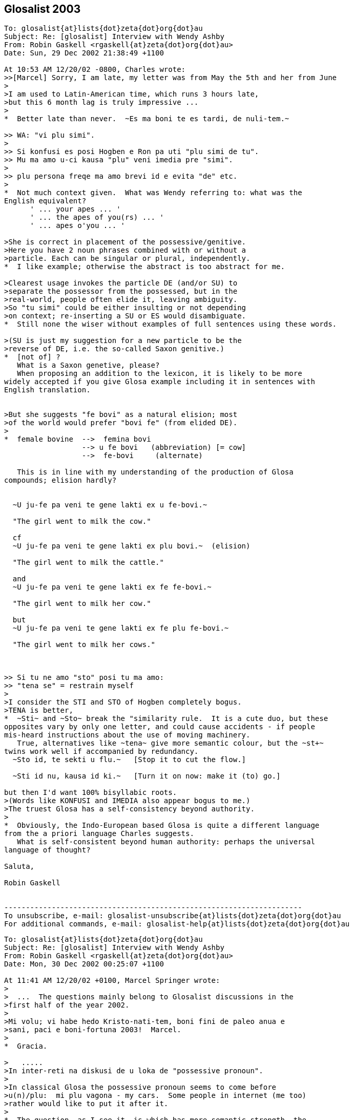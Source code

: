 == Glosalist 2003
:revdate: 2018-11-30

// XXX REMARK -- New message:
................................................................
To: glosalist{at}lists{dot}zeta{dot}org{dot}au
Subject: Re: [glosalist] Interview with Wendy Ashby
From: Robin Gaskell <rgaskell{at}zeta{dot}org{dot}au>
Date: Sun, 29 Dec 2002 21:38:49 +1100

At 10:53 AM 12/20/02 -0800, Charles wrote:
>>[Marcel] Sorry, I am late, my letter was from May the 5th and her from June
>
>I am used to Latin-American time, which runs 3 hours late,
>but this 6 month lag is truly impressive ...
>
*  Better late than never.  ~Es ma boni te es tardi, de nuli-tem.~

>> WA: "vi plu simi".
>
>> Si konfusi es posi Hogben e Ron pa uti "plu simi de tu".
>> Mu ma amo u-ci kausa "plu" veni imedia pre "simi".
>
>> plu persona freqe ma amo brevi id e evita "de" etc.
>
*  Not much context given.  What was Wendy referring to: what was the
English equivalent?
      ' ... your apes ... '
      ' ... the apes of you(rs) ... '
      ' ... apes o'you ... '

>She is correct in placement of the possessive/genitive.
>Here you have 2 noun phrases combined with or without a
>particle. Each can be singular or plural, independently.
*  I like example; otherwise the abstract is too abstract for me.
  
>Clearest usage invokes the particle DE (and/or SU) to
>separate the possessor from the possessed, but in the
>real-world, people often elide it, leaving ambiguity.
>So "tu simi" could be either insulting or not depending
>on context; re-inserting a SU or ES would disambiguate.
*  Still none the wiser without examples of full sentences using these words.

>(SU is just my suggestion for a new particle to be the
>reverse of DE, i.e. the so-called Saxon genitive.)
*  [not of] ?
   What is a Saxon genetive, please?
   When proposing an addition to the lexicon, it is likely to be more
widely accepted if you give Glosa example including it in sentences with
English translation.


>But she suggests "fe bovi" as a natural elision; most
>of the world would prefer "bovi fe" (from elided DE).
>
*  female bovine  -->  femina bovi
                  --> u fe bovi   (abbreviation) [= cow]
                  -->  fe-bovi     (alternate)

   This is in line with my understanding of the production of Glosa
compounds; elision hardly?


  ~U ju-fe pa veni te gene lakti ex u fe-bovi.~

  "The girl went to milk the cow."

  cf
  ~U ju-fe pa veni te gene lakti ex plu bovi.~  (elision)

  "The girl went to milk the cattle."

  and
  ~U ju-fe pa veni te gene lakti ex fe fe-bovi.~

  "The girl went to milk her cow."

  but
  ~U ju-fe pa veni te gene lakti ex fe plu fe-bovi.~

  "The girl went to milk her cows."

 
   
>> Si tu ne amo "sto" posi tu ma amo:
>> "tena se" = restrain myself
>
>I consider the STI and STO of Hogben completely bogus.
>TENA is better, 
*  ~Sti~ and ~Sto~ break the "similarity rule.  It is a cute duo, but these
opposites vary by only one letter, and could cause accidents - if people
mis-heard instructions about the use of moving machinery.
   True, alternatives like ~tena~ give more semantic colour, but the ~st+~
twins work well if accompanied by redundancy.
  ~Sto id, te sekti u flu.~   [Stop it to cut the flow.]

  ~Sti id nu, kausa id ki.~   [Turn it on now: make it (to) go.] 

but then I'd want 100% bisyllabic roots.
>(Words like KONFUSI and IMEDIA also appear bogus to me.)
>The truest Glosa has a self-consistency beyond authority.
>
*  Obviously, the Indo-European based Glosa is quite a different language
from the a priori language Charles suggests.
   What is self-consistent beyond human authority: perhaps the universal
language of thought?

Saluta,  

Robin Gaskell


---------------------------------------------------------------------
To unsubscribe, e-mail: glosalist-unsubscribe{at}lists{dot}zeta{dot}org{dot}au
For additional commands, e-mail: glosalist-help{at}lists{dot}zeta{dot}org{dot}au
................................................................

// XXX REMARK -- New message:
................................................................
To: glosalist{at}lists{dot}zeta{dot}org{dot}au
Subject: Re: [glosalist] Interview with Wendy Ashby
From: Robin Gaskell <rgaskell{at}zeta{dot}org{dot}au>
Date: Mon, 30 Dec 2002 00:25:07 +1100

At 11:41 AM 12/20/02 +0100, Marcel Springer wrote:
>
>  ...  The questions mainly belong to Glosalist discussions in the
>first half of the year 2002.
>
>Mi volu; vi habe hedo Kristo-nati-tem, boni fini de paleo anua e
>sani, paci e boni-fortuna 2003!  Marcel.
>
*  Gracia.

>   .....
>In inter-reti na diskusi de u loka de "possessive pronoun".
>
>In classical Glosa the possessive pronoun seems to come before
>u(n)/plu:  mi plu vagona - my cars.  Some people in internet (me too)
>rather would like to put it after it.
>
*  The question, as I see it, is which has more semantic strength, the
possessive pronoun or the counter?  
  IE   somebody's   one/more  cow

    In this case I feel that, logically, the function of the pers.pron is
of a lower order than the discriminating noun indicator.  Add this idea to
the one that says "a word is modified by its precedent", and then consider
a phrase from the 'head final' structure point of view.
    If all this does mean that words build up in significance in a phrase,
then, in the case of the possessive 'abstraction' "somebody's" is less
discriminating that the 'number abstraction' "one or more."

>  ...  A noun phrase then always would start
>  with a (mandatory) u(n)/plu, the main concept word (noun) comes last
*  So far so good.

>  and all attributes - adjectives, genitives, participles and also the
>  possessive pronoun - would come between.
*  In general, the determinant/NOUN_PHRASE_marker comes first, but there is
some sort of logic which asks are some categories of 'modifier' external to
the main phrase, and I believe that the possessive is one of these.

>- A noun phrase could be easier acknowledged, when it starts with
>  u(n)/plu.
>- Appositions: "Mi ne amo plu vi simi - I do not like your apes." /
>  "... vi plu simi - ... you apes"
>
*  Is it  %you umpteen ape%  or  %umpteen you ape%?  I'd say that the
former, of these, is in line with the Glosa syntax pattern.

>Nick contradicts with the example "u fe bovi - a (female) cow,
>fe u bovi - her cow", but this does not convince me (could be
>"fe-bovi").  Also I do not think, that there could be confusions with
>u-mi, u-tu etc.
>
>Perhaps you can explain, why it must (or only should?) be like this?
>
*  I'd say that the hyphenated compound, ~fe-bovi~ is always a "cow."
   Also, when the possessed category is in the singular, IE "cow" not
"cows," then the correct thinking is to see the poss.pers.pron and the
number_marker particle as alternatives, probably mutually exclusive.
   If it's a straight, singular phrase then ~u~ is in; but, if the NOUN is
possessed, then the poss.pers.pron is used as an alternative NOUN PHRASE
indicator, EG
  ~U fe-bovi greso longo u via.~    "The cow walks along the road."

  ~Fe bovi greso longo u via.~      "Her bovine walks along the road."

  Of course, were it necessary to differentiate between her bull and her
cow, then we have to get out of 'elision mode,' so we'd know if ^it's
Arthur or Martha^.
   Thus:-
 ~Fe fe-bovi greso longo u via.~    "Her cow walks along the road." AND

 ~Fe an-bovi greso longo u via.~    "Her bull walks along the road."

>WA: "vi plu simi".  Plu kron "plu" es no-nece.  "vi" es ma de mo.
>    "vi simi" es sati.
*  But, when the man is distributing one ape to Fred, and a number of apes
to Jon, the he might say:-
   ~Fred, ci es tu simi; e Jon, tu plu simi es la.~

>    Hogben e Ron pa uti "plu tu simi" = your apes (mo persona e ma de
>    mo simi).
*  Although Lancelot and Ronald have the reputations, I have to suggest
that the PLU modifies the SIMI, and does not modify the TU: it is as if the
~tu~ is outside the brackets, while the monkeys, ~plu simi~, are inside it.
 In fact, we can say that the ~tu~ modifies (owns) both the ~plu~ and the
~simi~.

>    Si konfusi es posi Hogben e Ron pa uti "plu simi de tu".  Mu ma
>    amo u-ci kausa "plu" veni imedia pre "simi".  Na zero kron pa dice
>    de muta u-ci sistema.
*  By half closing your eyes, you can see the brackets around "the apes",
with the possessive placed either in front of the leading brace, or after
the closing brace: the ~de~ can be seen as functioning as the closing brace.
IE               tu (plu simi)    =    (plu simi) tu

>    Freqe "u/un" e "plu" es no-nece.  Exempla:
>    mo bibli -, tri bibli -, poli bibli -, oligo bibli -, zero bibli
>    es epi tabla.
>
>    Fe-bovi = cow, female ox
>    bovi-fe = cow-girl
>    fe bovi alo bovi de fe = her cow.
*  OK!
>
>[I find this question very important!!!  I understood,
>  "'u(n)/plu' - possessive pronoun - noun"
>is okay, but prefereable, if the sentence is not too long, is
>  "'u(n)/plu' - noun - 'de' - possessive pronoun".]
>
*   There is an obvious case for being able to abstract the syntax from the
words ... using some form of symbols for the different grammatical functions.
EG # (noun)  ....................  girl, cow  :  ju-fe, fe-bovi
   #-#  (compound noun)  ........  cow-girl, girl-cow  : bovi-fe
   #'    (possessive noun)  .....  cow's, girl's :  de u fe-bovi, ju-fe
   .  (determinant/noun-marker) ..  a, the     :     u
   &     (plural) ................       's    :    plu
   0     (personal pronoun)  .....      she, him, us  : fe, an, na
   @  (Possessive personal pronoun) ....  her, his, our : fe, an, na
   _    [combined functions]        ....     
   |     (conjunction)      ............     of       :    de   

@ #          her cow          :  fe fe-bovi               @ #
@ #_&        her cows         :  fe plu fe-bovi           @ ._& #  
. #-#' #  the cow-girl's cows : plu fe-bovi de u bovi-fe  ._& # | . #-#  
. #_& | 0   the cows for him  : plu fe-bovi pro an        ._& # | 0
. # | @     the cow of hers   : u fe-bovi de fe           . # | @
. #-#_&' #_&  the cow-girls' cows  :
                          plu fe-bovi de plu bovi-fe   ._& #-# | ._& #    

     More work needed, but you see what I mean.

Saluta,

Robin
  P.S.  And I never got onto nested possessives either, 
         EG  The cow-girls' cows' bull.  
                            (But sex has no part in a show like this.)    


---------------------------------------------------------------------
To unsubscribe, e-mail: glosalist-unsubscribe{at}lists{dot}zeta{dot}org{dot}au
For additional commands, e-mail: glosalist-help{at}lists{dot}zeta{dot}org{dot}au
................................................................

// XXX REMARK -- New message:
................................................................
To: glosalist{at}lists{dot}zeta{dot}org{dot}au
Subject: Re: [glosalist] Interview with Wendy Ashby
From: Robin Gaskell <rgaskell{at}zeta{dot}org{dot}au>
Date: Mon, 30 Dec 2002 00:52:47 +1100

At 11:41 AM 12/20/02 +0100, Marcel wrote:
>
>Here there are some questions I asked Wendy Ashby and her answers.
>
> - - - - -  Much cropped
>
>solidarity
>==========
>
>Qo es Glosa verba pro "solidarity" e "solidary"?  Qe, posi "solidari"
>alo in 1000 simpli "akorda"?
>
>WA: Pende ex kontextu, exampla: tu pote uti
>      komuni akorda
>      lega akorda, etc.
>
>    Solidarity es Français lexi.  Itera kontextu es gravi.
>    Plu exempla:
>      komuni akti
>      kon ergo
>      ergo kon alelo ko komuni fide
>
>[Unfortunately no direct "solidarity".
>In Glosa Inter-reti Diktionaria:
>"komuni akorda  solidarity; solidary" item added.
>"lega akorda  solidarity; solidary" item added.
>"komuni akti  solidarity; solidary" item added.
>"kon ergo  solidarity; solidary" item added.
>"komuni fide  solidarity; solidary" item added.]
>
*  This looks like a case where the abstract noun has stretched so widely
that it cannot have a word-for-word direct translation.  It would seem that
Wendy has called in the auxilliaries, and has produced compound nouns, or
what we could call, in English, "phrasal nouns."
   This appears to be a new category among word groupings, such that the
translator must choose from a family of related compound nouns the right
one for the instance he or she is translating.

Saluta,

Robin


---------------------------------------------------------------------
To unsubscribe, e-mail: glosalist-unsubscribe{at}lists{dot}zeta{dot}org{dot}au
For additional commands, e-mail: glosalist-help{at}lists{dot}zeta{dot}org{dot}au
................................................................

// XXX REMARK -- New message:
................................................................
To: <glosalist{at}lists{dot}zeta{dot}org{dot}au>
Subject: [glosalist] New Year
From: "Alexander E. Kirpichev" <brickswall{at}mtu-net.ru>
Date: Wed, 1 Jan 2003 02:57:19 +0300

Dear friends,
Now, it is already the year 2003 in my country, though it is still the 2002,
e.g. in the UK and the USA!

I was not very active glosa-pe during the second half of the year, but
believe me, my heart was always with you!

Excuse me for letters, I have not answered yet! I know that the months
passed, but I was (and I am still) so busy.

Mi fu responde a plu grama, in bi fu meno; ka mi fu habe vakatio, meno-bi.

Happy New Year, dear friends, plu karo glosa-be.

I want the year to be the begining of the peace-and-tolerance-age in the
world and hearts of all humans on the Earth!

Saluta,
Alex


---------------------------------------------------------------------
To unsubscribe, e-mail: glosalist-unsubscribe{at}lists{dot}zeta{dot}org{dot}au
For additional commands, e-mail: glosalist-help{at}lists{dot}zeta{dot}org{dot}au
................................................................

// XXX REMARK -- New message:
................................................................
To: glosalist{at}lists{dot}zeta{dot}org{dot}au
Subject: Re: [glosalist] New Year
From: Sydpidd{at}aol{dot}com
Date: Wed, 1 Jan 2003 10:07:19 EST

time has cought up with us!
happy new year to all in 2003 and eventually all the other laggards
sid

---------------------------------------------------------------------
To unsubscribe, e-mail: glosalist-unsubscribe{at}lists{dot}zeta{dot}org{dot}au
For additional commands, e-mail: glosalist-help{at}lists{dot}zeta{dot}org{dot}au
................................................................

// XXX REMARK -- New message:
................................................................
To: glosalist{at}lists{dot}zeta{dot}org{dot}au
Subject: Re: [glosalist] dictionary updated
From: Robin Gaskell <rgaskell{at}zeta{dot}org{dot}au>
Date: Thu, 02 Jan 2003 12:23:39 +1100

At 11:37 AM 12/20/02 +0100, Marcel wrote:
>
>The Glosa-dictionary on http://www.glosa.org/gid/ has been updated.
>
>
>I have compared the word list of the book "Français - Glosa 1000" 
>with the Glosa Internet Dictionary.  Result:
>
>241 corrections or little changes were made to the French list.
>    (Mostly missing French accents and wrong "Similar Synonyms".
>     Files:
>      http://www.glosa.org/gid/frgl1ko.htm  - old, original list,
>      http://www.glosa.org/gid/frgl1k.htm   - new, corrected list,
>      http://www.glosa.org/gid/gl1kfr.htm   - corrected list, >
                                               reversed,
>      http://www.glosa.org/gid/frglcorr.htm - protocol of changes)
>
>And about 1000 (!) additions/little changes/corrections were made 
>    .......
             AND
>    .......
I am happy, that the dictionary has made another advance, but it can
be seen, that there is a far way to go, yet:  So many changes only
by comparison with one little list!  It would be good to have a
detailed look at the list "Deutsch - Glosa 1000" as well, I think.
>
Excellent work Marcel,
   This consistency - or at least of being as consistent as the various
language/cultures will allow - of a Planned Language across the spectrum of
National Languages, is one of the unspoken problems in  auxilliary language
discussion.
   I did print out the 144 pages of the GID Eng-->Glo dictionary - most
probably the  frgl1ko.htm  list.  Perhaps I should now print out the
gl1kfr.htm  list: I must look. 
   What do your mnemonics mean: I remember best if I understand what I am
trying to place in memory, 
  EG fr-gl-l-k-o  French to Glosa list(GID) knitted in OK.  (?) 
    or
     gl-l-k-fr  Glosa list(GID) now_inKluding French    (??)   ;-) 

   But being serious, again, I would ask what length the <gllkan> file
(Glosa list(GID) inKluding ALL national_languages) might be; and, when will
it be put together by our unpaid volunteers - mainly you, Marcel?

   There are two other serious questions: the first involves 'criteria' for
addition, or creation, of new words for an evergrowing Glosa GID lexicon;
and and the second is by what mechanism, and in what format, will such a
<gllka-05> file be published (Glosa list[GID] inKluding ALL words
adopted_by_2005)?  I am looking into the future, and suggesting that a
Glosa dictionary should carry the year of production in its name, and I
might anticipate that we could have such a list completed by 2005.   For
example, I currently use  _Glosa 6000(1992)_  and the  GID(2/9/02)
[.../gid/engl.htm].  

   We cannot wait until the language is perfected before getting some form
of "international" dictionary out into general circulation; and, we cannot
wait for Wendy's health, and finances, to improve sufficiently, before we
publish an 'authorised' Glosa World Dictionary (or "Glosa Munda Diktionari").

   I know there are already two Glosa usage communities, the hard-copy
based Third-worlders (mainly Africans), and the Internet-connected
'globals.'  This causes a few problems, but the implication is that the two
should not be allowed to separate too far; and, that any GID ought to be
paper-printable in some form.  For postage reasons I think of the extremely
flimsy "war-time paper."

  This returns me to the theme of decisions.  Do we have a core of people
who are reasonably satisfied with the original Ron Clark conception of
Glosa (circa 1992), to form a "Trustee Group" that can oversee the
application of criteria concerning the addition of new words; and, which
can authorise, and ensure, the publication - in various forms - of accepted
standard dictionaries of Glosa.
  Unfortunately, the latter requirement of such 'trustees' involves the
economic question of the actual printing of paper books, booklets and
lists.  Without a practical centralisation of authority, we will continue
to have non-matching dictionaries and a quandry over what is, and is not,
Glosa.  So, Wendy runs the Glosa Education Organisation charity, and hold
the funds; but how are these funds being employed in furthering education
in, and teaching of, Glosa.
  I have avoided for years any though of becoming more dominant in the
Glosa saga, but Marcel's prognosis has prompted me to make these
suggestions.  It does lokk like there will be a 'Burning Bush' in the
Middle East before there is an authorised  _Glosa 2500 Learners'
Dictionary_.  However, I feel we should see what we have to offer the
world, and get it ready in usable form asap.
 
  Very simply, I was going to go through the old GID, and select from it
the 250 most functional words, to make up the Learners' Dictionary.
>From numerous earlier discussions, the dictionary size of 2500 - 3000
words came up as a workable, practical compromise between the ease of
learning, and the ability to communicate meaningfully.
  I suspect that the extra words that Marcel has included in the <frgllk>
file will not be very significant in the compilation of a shorter
dictionary for learners: the question of size/weight/postage is more
important at the lower end of the dictionary scale, than is the matter of
completeness.
  I ask again for URLs to minimum word lists, but I am probably being lazy,
and ought to be able to find them by typing something into Google.  The
lists I would peruse are in the range 2000 to 5000 words.
 
  And while, people CAN look up words by turning on their computers,
calling up the file, and skimming through it, ... a printed dictionary is
infinitely quicker.  And, in the fast-food era, we are also in the time of
fast-learning, and almost instantly-learnt auxlangs.

  Glosa can deliver on this latter, as Ron was oft wont to say: he claimed
that a Classical scholar, once the ground-rules of Glosa were laid out
before them, could start speaking in fairly accurate Glosa almost instantly
- calling upon their knowlege of Greek and Latin roots.  So, I put the case
that economically printable dictionaries ought not be excluded from our
Glosa "Trustees'" wish-list.  With better format, wore words fit onto a
page; with thinner paper, postage prices are less; and the marginal
learner, who is attracted to a small book he can buy for, say A$15 (incl
p&p), might find having to download files, and print them out, might be
just that bit more irksome.
   Anyone know of a source of low-cost, preferably opaque and strong,
air-mail paper?

Saluta,

Robin Gaskell
  P.S.  I hope that everyone is thinking about the article they are going
to write, in Glosa, to submit for the next Plu Glosa Nota.  Mine will be
about the recent drought and bush-fires, here in Australia.  And don't
forget: the reader wants to know your thoughts and feelings as well as the
facts.  While Glosa stands by its reputation as being a language for
science, it is in the minds of the people that the battle will be won, or
lost.  We need to EMOTE people through the colour of our language, and from
the strength of the emotion we convey.   "Wow: if a designed language can
have such communication power built into it, I'd better learn it."     R.


---------------------------------------------------------------------
To unsubscribe, e-mail: glosalist-unsubscribe{at}lists{dot}zeta{dot}org{dot}au
For additional commands, e-mail: glosalist-help{at}lists{dot}zeta{dot}org{dot}au
................................................................

// XXX REMARK -- New message:
................................................................
To: <glosalist{at}lists{dot}zeta{dot}org{dot}au>
Subject: Re: [glosalist] dictionary updated
From: "Marcel Springer" <marcel{at}mspringer{dot}de>
Date: Thu, 2 Jan 2003 12:00:14 +0100


Karo Robin,

Tu grafo, 2003-01-02:
 > What do your mnemonics mean: I remember best if I understand what I
 > am trying to place in memory,
 >  EG fr-gl-l-k-o  French to Glosa list(GID) knitted in OK.  (?)
 >     or
 >    gl-l-k-fr  Glosa list(GID) now_inKluding French    (??)   ;-)

The thing I call GID (Glosa Internet Dictionary or Glosa Inter-reti
Diktionaria) is http://www.glosa.org/gid/glen.txt (gl=Glosa to
en=English).

GID is the project once started by you (Robin), Paul Bartlett and Bill
Patterson.

There are some other files in the www.glosa.org/gid directory, which
are directly compiled from this file by computer algorithms, so they
must not have contradictions to glen.txt:
  glen.htm (HTML-Version), engl.txt (en=English to gl=Glosa),
  engl.htm, coglen.htm (only most useful Glosa-words, co=Core) and
  coengl.htm.

Please do not mix them up with the French files:
frgl1ko.htm is the fr=French to gl1k=Glosa1000 o=original list by
  Ashby/Clark.
frgl1k.htm is same list, but with corrections (no "o" for original),
and gl1kfr.htm is the reversed corrected list, Glosa-French.
None of these three lists are a translation of GID!  GID is more
comprehensive and better!



 >    There are two other serious questions: the first involves
 > 'criteria' for addition, or creation, of new words for an
 > evergrowing Glosa GID lexicon; ...

I would like a GID that ...
- includes all existing Glosa word lists by Ashby/Clark.
- supplements (as few as possible) missing words, which are not in the
    Richmond-lists, but which are needed for communication.
- clears up errors and inconsistencies in the Ashby/Clark material
    (for example see www.glosa.org/gid/simsyn.htm ).
- leads the user to prefereable synonyms and gives a basic vocabulary
    for beginners (Core, coglen.htm).

Actually there are included:
- "Glosa 1000 to English" list from the book "18 Steps to Fluency"
- "Glosa 6000"
- "English 5000 to Glosa 1000" list from the book "Central Glosa".
- the list from the book "Francais - Glosa 1000".

Unfortunately not included yet:
- the list from the book "Deutsch - Glosa 1000"
- the list from the book "Español - Glosa 1000"
- the "Central"-list, book "Central Glosa", p. 25-56 (very important)
- the vocabulary from the lessons and pictures of "18 Steps to
  Fluency ..."
- vocabulary from as many as we can PGN-articles.

Sad: before this work done (scanning the Ashby/Clark material), I do
not see reasonable space for creativity in creation of new words for a
Glosa dictionary.

But the good news: we do not yet have to found a
word-creation-committee right now with all its fights and troubles.



 >   P.S.  I hope that everyone is thinking about the article they are
 > going to write, in Glosa, to submit for the next Plu Glosa Nota.
 > Mine will be about the recent drought and bush-fires, here in
 > Australia.  ...

I am looking forward to reading it!  Hedo 2003 ko saluta ex Marcel.



---------------------------------------------------------------------
To unsubscribe, e-mail: glosalist-unsubscribe{at}lists{dot}zeta{dot}org{dot}au
For additional commands, e-mail: glosalist-help{at}lists{dot}zeta{dot}org{dot}au
................................................................

// XXX REMARK -- New message:
................................................................
To: glosalist{at}lists{dot}zeta{dot}org{dot}au
Subject: Re: [glosalist] developing tutorial - pgn78
From: Robin Gaskell <rgaskell{at}zeta{dot}org{dot}au>
Date: Fri, 03 Jan 2003 02:22:04 +1100

At 03:39 PM 12/18/02 EST, you wrote:
>Here are extracts from PGN87 perhaps for a projected tutorial. It is
probably 
>more useful to become at ease with translating from Glosa to English or
other 
>tongue befare doing much into Glosa. We need pieces of Glosa that are 
>actually in use rather than purpose built examples and we need to get clear 
>the structures of the sentences. 
*  Very true: but I suspect that more needs to be writen in Glosa to give
us as wide a choice as possible.  Simpler practical sentences would be
better starting points, for learners, than this complicated on.

>   There has been a tendency in English and in 
>Glosa to shrink away from grammar. 
*   And this - for Glosa - requires a generally understood concept of how
syntax-based grammar works, in the setting of words that are not labelled
as distinct parts of speech.  What actual elements of grammar are valid for
Glosa?
My thought is that the Functional Grammar approach, created by MAK
Halliday, is probably the closest of the published theories.  However, I
still believe that, considering Funtional Grammar was invented primarily
for English, its concepts will need some tweaking for Glosa.

Earlier in tutors one was given long lists 
>and tables especially of irregularities. Here is the first sentence in this 
>PGN, my apologies to its author for not asking permission.
>  
*  Should not be necessary: once published in PGN, the utterance is in the
Public Domain.

>[alphabet and sounds can be inserted later]
>
*  Printed alphabet is easy, but the sound of the letters, and the
pronunciation of the words require much more technology, and can prove
difficult.  I still recall the reply from a Glosa contact in Brazil, to
whom I sent a cassette of spoken glosa.  "Thank you.  It looks very nice,
but I know no-one with a cassette player, so I can't hear it."

>'Tem pre oligo meno plu nova-papira-pe e komerci-pe pa dice de u ski de plu 
>lingua in Englanda.' 
>
> [EXTRA PHRASE(time)  while before few months  [Tem pre oligo meno] = a few 
>months ago    
>SUBJECT      some newspaper-people and commerce-people   [plu nova-papira-pe 
>e komerci-pe]
>VERB         did speak   [pa dice] 
>OBJECT       of the know   [de u ski]
>             of the languages   [de plu lingua]
>             in England  [in Englanda]
>
>introducing words:- 'plu'/some introduces the subject noun phrase
>'did' introduces the verb phrase
>'of the' introduces the object phrase
>'while before' introduces the extra phrase of time
>
>'people' are the two head words in the subject phrase
>'speak' is the head word in the verb phrase
>'know' is the head of the object
>'months' is the head of the extra phrase
>
>'newspaper'/'commerce' modify [ help/clarify/add to the meaning of] 'people'
>'of the languages' modifies 'know'
>'in England' modifies 'languages'
>EXTRA modifies the verb phrase
>'few' introduces months [a noun phrase inside an extra phrase]
>
*  All very true, but how many raw recruits will plough though all this -
or understand the elements, and their significance?
   I question the format of your method here.  I have always preferred the
line under line approach whereby the learner can see the related parts and
their explanations, directly under one another.

Saluta,

Robin


---------------------------------------------------------------------
To unsubscribe, e-mail: glosalist-unsubscribe{at}lists{dot}zeta{dot}org{dot}au
For additional commands, e-mail: glosalist-help{at}lists{dot}zeta{dot}org{dot}au
................................................................

// XXX REMARK -- New message:
................................................................
To: glosalist{at}lists{dot}zeta{dot}org{dot}au
Subject: Re: [glosalist] poem for PGN
From: Sydpidd{at}aol{dot}com
Date: Thu, 2 Jan 2003 15:14:50 EST

U poesi/verba-pikturi
Supra Plu Nefo [28nord16uest]


Infra .... plu nefo     tenu ge-difusi rako-margina 
leuko
       
Infra  inter-nefo .... urba   ge-difusi rako-margina 
leuko rosa kloro 

Horizo .... leuko polio rako-margina     nefo dura

Pusi-supra   dista  .... polio akuto klari    plu 
monta-akro

Infra mu dista .... no vista 

Gran Canaria


Cirka .... plu pina dendro

Dia plu aku ....  plu nefo       epi plu aku .... 
plu guta

Supra  ....   alti-koni       ab coni .... plu  
gentili sedati klina     solo nudi aridi


Na sta epi cinera


Ex .... piro explode erupti vulkani fumi  
fo-termo liqi-petro

de longi tem pa


Na sta a pedi de El Teide     

sid

---------------------------------------------------------------------
To unsubscribe, e-mail: glosalist-unsubscribe{at}lists{dot}zeta{dot}org{dot}au
For additional commands, e-mail: glosalist-help{at}lists{dot}zeta{dot}org{dot}au
................................................................

// XXX REMARK -- New message:
................................................................
To: glosalist{at}lists{dot}zeta{dot}org{dot}au
Subject: [glosalist] hedo neo anua
From: "Carmelo Mico" <ranibakt{at}ozu{dot}es>
Date: Sun, 05 Jan 2003 16:16:57 +0100

Karo Marcel
Mi cepti tu karo grama a mi pro neo anua e mi gratia tu 
pro id.
Tem mo meno mi pa es fo pato e mi ne pa pote vide tu grama 
e
ko-co mi ne pa pote grafo epi Glosa-list.
Mi pa debi resta in pato-do (pro pneumonia)e ko-co in mi 
domi
mi pa resta in kli panto-di sine kine te gene kura.
Mi mali-fortuna ne habe internet-nexu in mi domi e mi ne 
pa pote
nek grafo e nek lekto qod pa acide epi internet-eko-lo. 
Boni-fortuna mi ne pa habe problema ko mi ergo e ko-co 
nu-di mi 
habe mi ergo in ergo-do. Mi bali u-ci grama ko-co epi 
Glosa-list
te saluta panto glosa-pe e doni ad an mi maxi boni desira 
pro 
sani e paci neo anua.
Mi fu bali a tu kron id es posi, u traduce de gramatika de 
Glosa
in francais lingua, e mi fu dura u traduce de 
Bhagavad-Gita in 
Glosa e kron id est ge-face mi fu bali a tu.
Mi es fo kontenta de plu lexi de W. Ashby pro mi traduce 
de Bhagavad
Gita sed mali fortuna mi ne habe fe adresi te grafo ad fe,
e mi ne ski u-ci jurnali "plu glosa nota" te lekto qod fe 
pa grafo,
qe id es epi Internet-pagini? Qe tu ski u adresi e tu pote 
komunika
a mi?Alimode tu pote grafo a fe ke mi es fo kontenta de fe 
lexi pro me,
e ke mi fu dura panto-tem mi ergo pro Glosa.
Plu saluta tu panto-tem karo ami : Mico Carmelo Ranibakt. 
 
--------------------------------------------------
Ya tenemos Lotería de NAVIDAD, descúbrelo aquí: http://loteria.ozu.es 
--------------------------------------------------
Correo enviado desde http://www.ozu.es



---------------------------------------------------------------------
To unsubscribe, e-mail: glosalist-unsubscribe{at}lists{dot}zeta{dot}org{dot}au
For additional commands, e-mail: glosalist-help{at}lists{dot}zeta{dot}org{dot}au
................................................................

// XXX REMARK -- New message:
................................................................
To: glosalist{at}lists{dot}zeta{dot}org{dot}au
Subject: Re: [glosalist] hedo neo anua
From: Sydpidd{at}aol{dot}com
Date: Mon, 6 Jan 2003 05:49:47 EST

Wendi Ashby
Glosa Education Organisation
P.O. 18
Richmond 
Surrey
TW9 2GE
England

sid

---------------------------------------------------------------------
To unsubscribe, e-mail: glosalist-unsubscribe{at}lists{dot}zeta{dot}org{dot}au
For additional commands, e-mail: glosalist-help{at}lists{dot}zeta{dot}org{dot}au
................................................................

// XXX REMARK -- New message:
................................................................
To: <glosalist{at}lists{dot}zeta{dot}org{dot}au>
Subject: Re: [glosalist] hedo neo anua
From: "Marcel Springer" <marcel{at}mspringer{dot}de>
Date: Mon, 6 Jan 2003 14:35:01 +0100


Carmelo Mico grafo, 2003-01-05:
 > Mi es fo kontenta de plu lexi de W. Ashby pro mi traduce de Bhagavad
 > Gita sed mali fortuna mi ne habe fe adresi te grafo ad fe, e mi ne
 > ski u-ci jurnali "plu glosa nota" te lekto qod fe pa grafo, qe id
 > es epi Internet-pagini? Qe tu ski u adresi e tu pote komunika a mi?
 
Wendy ne habe inter-reti nexu.  Fe landa-adresa es:

   Wendy Ashby
   Glosa Education Organisation
   P. O. Box 18
   Richmond
   Surrey TW9 2GE
   England

U pusi (bi DIN-A3 papira) jurnali "Plu Glosa Nota" es solo ex papira.
Id ne habe inter-reti versio.


 > Mi pa debi resta in pato-do (pro pneumonia) e ko-co in mi domi
 > mi pa resta in kli panto-di sine kine te gene kura.

Mi hedo lekto ex tu, karo Ranibakt, sed mi habe tristi, tu pa es pato.
Tu e panto Glosa-pe habe sani in 2003!  Saluta ex Marcel.




---------------------------------------------------------------------
To unsubscribe, e-mail: glosalist-unsubscribe{at}lists{dot}zeta{dot}org{dot}au
For additional commands, e-mail: glosalist-help{at}lists{dot}zeta{dot}org{dot}au
................................................................

// XXX REMARK -- New message:
................................................................
To: glosalist{at}lists{dot}zeta{dot}org{dot}au
Subject: Re: [glosalist] IAL collectors
From: Sydpidd{at}aol{dot}com
Date: Sun, 12 Jan 2003 10:32:48 EST

This web page might interest some of the IAL collectors amongst us.
something I'm putting together to be as simple and none european etc as I 
can. Later, I shall see what has already been done on similar lines.
I suspect there is need for a few IALs, if they are worth their salt, several 
could be learned without too much trouble.
sid



http://hometown.aol.co.uk/sydpidd/index.html

---------------------------------------------------------------------
To unsubscribe, e-mail: glosalist-unsubscribe{at}lists{dot}zeta{dot}org{dot}au
For additional commands, e-mail: glosalist-help{at}lists{dot}zeta{dot}org{dot}au
................................................................

// XXX REMARK -- New message:
................................................................
To: glosalist{at}lists{dot}zeta{dot}org{dot}au
Subject: Re: [glosalist] IAL collectors
From: Xipirho <xipirho{at}runbox{dot}com>
Date: Sun, 12 Jan 2003 17:03:58 +0000

--Apple-Mail-10--340670715
Content-Transfer-Encoding: 7bit
Content-Type: text/plain;
	charset=US-ASCII;
	format=flowed

looks good, but there still seem to be some hints of europeanness, not 
that i personally mind that at all. the words seem easier to remember 
than lojban. do you think you could put some of what you wrote (e.g. 
word order) in layman's terms for me? - i'm not an IAL expert. is <c> 
realy [c] in this systme - seems a bit of an uncommon sound to use 
doesnt it (not that i dont like the sound - its very easy to say) and 
couldnt it change to [tS] in speach rather too easily?

On Sunday, January 12, 2003, at 03:32  pm, Sydpidd{at}aol{dot}com wrote:

> This web page might interest some of the IAL collectors amongst us.
> something I'm putting together to be as simple and none european etc 
> as I
> can. Later, I shall see what has already been done on similar lines.
> I suspect there is need for a few IALs, if they are worth their salt, 
> several
> could be learned without too much trouble.
> sid
>
>
>
> http://hometown.aol.co.uk/sydpidd/index.html
>
> ---------------------------------------------------------------------
> To unsubscribe, e-mail: glosalist-unsubscribe{at}lists{dot}zeta{dot}org{dot}au
> For additional commands, e-mail: glosalist-help{at}lists{dot}zeta{dot}org{dot}au
>
>
>
Liv long and prospx, Khjpjrho (Xipirho)/Rxwlj (Roly).

--Apple-Mail-10--340670715
Content-Transfer-Encoding: 7bit
Content-Type: text/enriched;
	charset=US-ASCII

looks good, but there still seem to be some hints of europeanness, not
that i personally mind that at all. the words seem easier to remember
than lojban. do you think you could put some of what you wrote (e.g.
word order) in layman's terms for me? - i'm not an IAL expert. is <<c>
realy [c] in this systme - seems a bit of an uncommon sound to use
doesnt it (not that i dont like the sound - its very easy to say) and
couldnt it change to [tS] in speach rather too easily?


On Sunday, January 12, 2003, at 03:32  pm, Sydpidd{at}aol{dot}com wrote:


<excerpt>This web page might interest some of the IAL collectors
amongst us.

something I'm putting together to be as simple and none european etc
as I 

can. Later, I shall see what has already been done on similar lines.

I suspect there is need for a few IALs, if they are worth their salt,
several 

could be learned without too much trouble.

sid




http://hometown.aol.co.uk/sydpidd/index.html


---------------------------------------------------------------------

To unsubscribe, e-mail: glosalist-unsubscribe{at}lists{dot}zeta{dot}org{dot}au

For additional commands, e-mail: glosalist-help{at}lists{dot}zeta{dot}org{dot}au




</excerpt><fontfamily><param>Helvetica</param><smaller>Liv long and
prospx, Khjpjrho (Xipirho)/Rxwlj (Roly).</smaller></fontfamily>

--Apple-Mail-10--340670715
Content-Type: text/plain; charset=

---------------------------------------------------------------------
To unsubscribe, e-mail: glosalist-unsubscribe{at}lists{dot}zeta{dot}org{dot}au
For additional commands, e-mail: glosalist-help{at}lists{dot}zeta{dot}org{dot}au
--Apple-Mail-10--340670715--
................................................................

// XXX REMARK -- New message:
................................................................
To: glosalist{at}lists{dot}zeta{dot}org{dot}au
Subject: Re: [glosalist] IAL collectors
From: Sydpidd{at}aol{dot}com
Date: Mon, 13 Jan 2003 11:09:17 EST

--part1_14.72c1e7e.2b543ead_boundary
Content-Type: text/plain; charset="US-ASCII"
Content-Transfer-Encoding: 7bit

glad to have your reply. hope this helps - will put more on the web page to 
build things up a bit more and explain better
sid

LAYMAN'S TERMS
This applies to Glosa and Glosalist also. I used to know a fair amount of 
linguist jargon but some that gets bandied about on the list has me 
flummoxed.
In Glosa, English and many other languages the verb/doing word/etc comes in 
the middle[ish] of the sentence, the subject before it and the object after:- 
subject[fox] verb[jumps] 'object'[dog]. In Hindi the verb comes last:- fox 
dog jumps. I found that subject and object gets mixed together in my mind - I 
prefer SVO. 
In 'the quick brown fox', the phrase is introduced by 'the' which tells us 
that we have a noun phrase [subject/object]. The most important word is 'fox' 
so I'm calling it 'head word'. 'quick' and 'brown' add more meaning/precision 
to the head word, they modify the meaning.They are modifiers.
In Eng or Glosa, I first meet the intro word [very useful] but I now have to 
read and memorise the next 4 words before I can find the head w. In Eng word 
4 [jumps] is clearly a verb so 'fox' is the head. If I am new to E or G, that 
is not too easy.
In my experiment, I have intro [the] head [fox] and then the less important 
stuff [quick, brown]
fox jump dog
with the intro words
the fox do jump the dog
THE FOX quick brown DO JUMP [over] THE DOG lazy
? shall consider 'over' is a modifier of 'jump'
If someone is new, he/she can ignore the less important stuff until he/she 
gets the basic meaning

'c'
I have suggested that the pronunciation is the same as that in IPA - more 
perhaps later.
b d f  k l m n p s t v z sound much as in English.
c sounds much like 'ch' in 'church', j is like 'y'in 'yes', r is 
rolled/trilled, g is always like 'get'.

In a message dated 2003-01-12 05:05:20 GMT Standard Time, xipirho{at}runbox{dot}com 
writes:


> 
> looks good, but there still seem to be some hints of europeanness, not 
> that i personally mind that at all. the words seem easier to remember 
> than lojban. do you think you could put some of what you wrote (e.g. 
> word order) in layman's terms for me? - i'm not an IAL expert. is <c> 
> realy [c] in this systme - seems a bit of an uncommon sound to use 
> doesnt it (not that i dont like the sound - its very easy to say) and 
> couldnt it change to [tS] in speach rather too easily?
> 


--part1_14.72c1e7e.2b543ead_boundary
Content-Type: text/html; charset="US-ASCII"
Content-Transfer-Encoding: 7bit

<HTML><FONT FACE=arial,helvetica><FONT  SIZE=2>glad to have your reply. hope this helps - will put more on the web page to build things up a bit more and explain better<BR>
sid<BR>
<BR>
LAYMAN'S TERMS<BR>
This applies to Glosa and Glosalist also. I used to know a fair amount of linguist jargon but some that gets bandied about on the list has me flummoxed.<BR>
In Glosa, English and many other languages the verb/doing word/etc comes in the middle[ish] of the sentence, the subject before it and the object after:- subject[fox] verb[jumps] 'object'[dog]. In Hindi the verb comes last:- fox dog jumps. I found that subject and object gets mixed together in my mind - I prefer SVO. <BR>
In 'the quick brown fox', the phrase is introduced by 'the' which tells us that we have a noun phrase [subject/object]. The most important word is 'fox' so I'm calling it 'head word'. 'quick' and 'brown' add more meaning/precision to the head word, they modify the meaning.They are modifiers.<BR>
In Eng or Glosa, I first meet the intro word [very useful] but I now have to read and memorise the next 4 words before I can find the head w. In Eng word 4 [jumps] is clearly a verb so 'fox' is the head. If I am new to E or G, that is not too easy.<BR>
In my experiment, I have intro [the] head [fox] and then the less important stuff [quick, brown]<BR>
fox jump dog<BR>
with the intro words<BR>
the fox do jump the dog<BR>
THE FOX quick brown DO JUMP [over] THE DOG lazy<BR>
? shall consider 'over' is a modifier of 'jump'<BR>
If someone is new, he/she can ignore the less important stuff until he/she gets the basic meaning<BR>
<BR>
'c'<BR>
I have suggested that the pronunciation is the same as that in IPA - more perhaps later.<BR>
b d f&nbsp; k l m n p s t v z sound much as in English.<BR>
c sounds much like 'ch' in 'church', j is like 'y'in 'yes', r is rolled/trilled, g is always like 'get'.<BR>
<BR>
In a message dated 2003-01-12 05:05:20 GMT Standard Time, xipirho{at}runbox{dot}com writes:<BR>
<BR>
<BR>
<BLOCKQUOTE TYPE=CITE style="BORDER-LEFT: #0000ff 2px solid; MARGIN-LEFT: 5px; MARGIN-RIGHT: 0px; PADDING-LEFT: 5px"><BR>
looks good, but there still seem to be some hints of europeanness, not <BR>
that i personally mind that at all. the words seem easier to remember <BR>
than lojban. do you think you could put some of what you wrote (e.g. <BR>
word order) in layman's terms for me? - i'm not an IAL expert. is &lt;c&gt; <BR>
realy [c] in this systme - seems a bit of an uncommon sound to use <BR>
doesnt it (not that i dont like the sound - its very easy to say) and <BR>
couldnt it change to [tS] in speach rather too easily?<BR>
</BLOCKQUOTE><BR>
<BR>
</FONT></HTML>

--part1_14.72c1e7e.2b543ead_boundary
Content-Type: text/plain; charset=

---------------------------------------------------------------------
To unsubscribe, e-mail: glosalist-unsubscribe{at}lists{dot}zeta{dot}org{dot}au
For additional commands, e-mail: glosalist-help{at}lists{dot}zeta{dot}org{dot}au
--part1_14.72c1e7e.2b543ead_boundary--
................................................................

// XXX REMARK -- New message:
................................................................
To: <glosalist{at}lists{dot}zeta{dot}org{dot}au>
Subject: [glosalist] =?iso-8859-1?Q?Espa=F1ol-Glosa?=
From: "Marcel Springer" <marcel{at}mspringer{dot}de>
Date: Fri, 17 Jan 2003 07:50:10 +0100

The word-list from the book "Español - Glosa 1000" by Richard Burrows,
Wendy Ashby and Ronald Clark, 1992, is now online available:

   http://www.glosa.org/gid/esgl1k.htm .

Many thanks to Wendy Ashby.

A computer-reversed version Glosa-Spanish (not in the book) is:

  http://www.glosa.org/gid/gl1kes.htm .

Like the French list before, this word list needs some (months) work
yet.  There seem to be again a lot of differences and contradictions
to the other Glosa word lists (and so to the GID).

Marcel



---------------------------------------------------------------------
To unsubscribe, e-mail: glosalist-unsubscribe{at}lists{dot}zeta{dot}org{dot}au
For additional commands, e-mail: glosalist-help{at}lists{dot}zeta{dot}org{dot}au
................................................................

// XXX REMARK -- New message:
................................................................
To: glosalist{at}lists{dot}zeta{dot}org{dot}au
Subject: Re: [glosalist] 31ndeveloping tutorial - pgn78
From: Sydpidd{at}aol{dot}com
Date: Tue, 21 Jan 2003 13:59:04 EST

adjustments to my tutor:-


'Mu pa veni a mi civita in Boreo Dakota'

'mu'     'they'    Subject

'pa'     'did'     verb phrase, start of phrase 
'veni'   'come'       * main word of phrase

'a'      'to'      Object noun phrase + preposition
'mi'     'my'           helps main word
'civita' 'city'       * main word
'in'     'in'           helps 'dakota'
'boreo'  'north'          helps next word
'Dakota' 'Dakota'     helps main word

'pa' introduces the verb phrase and signifies the past tense

The English is next to the Glosa, in vertical 
columns rather than horizontal ones, the 
structure in the next one. The reader can 
ignore the latter, skim through it or pore 
over it as wished. I rather like this 
approach myself and would find it helpful 
in learning Spanish for instance. 

---------------------------------------------------------------------
To unsubscribe, e-mail: glosalist-unsubscribe{at}lists{dot}zeta{dot}org{dot}au
For additional commands, e-mail: glosalist-help{at}lists{dot}zeta{dot}org{dot}au
................................................................

// XXX REMARK -- New message:
................................................................
To: glosalist{at}lists{dot}zeta{dot}org{dot}au
Subject: Re: [glosalist] 31p IAL collectors
From: Sydpidd{at}aol{dot}com
Date: Wed, 22 Jan 2003 09:49:00 EST

something for collectors:-
'Mu pa veni a mi civita in Boreo Dakota'

lu        they    subject
va        did     intro verb phrase, past
gidibi    come     head verb phrase 
fa        to      object ......
na        the     intro noun phrase 
dukifu    city     head noun phrase 
de        of
ma        me      helps head NP
je        and
da        in
dakota    Dakota  also helps NP
gecelu    north    helps preceding word 

= lu va gidibi  fa na dukifu de ma  je da dakota gecelu -


stress on penultimate vowel, extra 
stress on 'di' in gibidi, 
greatest stress on  'ki' in dukifu

[come  295/2/2  gidibi]
[city  192/0/19 dukifu]
[north 281/0/39 gecelu]


---------------------------------------------------------------------
To unsubscribe, e-mail: glosalist-unsubscribe{at}lists{dot}zeta{dot}org{dot}au
For additional commands, e-mail: glosalist-help{at}lists{dot}zeta{dot}org{dot}au
................................................................

// XXX REMARK -- New message:
................................................................
To: glosalist{at}lists{dot}zeta{dot}org{dot}au
Subject: [glosalist] NEW
From: Matthias Bigalke <bigalke{at}jendata{dot}de>
Date: Wed, 19 Feb 2003 21:46:03 +0100

Ave!
Mi nima es Matthias Bigalke.
Mi es neo.
Ed es ci no-soni.
Qe lista ge-frakti?

plu ami saluta,

Matthias

--
Hello,
My name ist Matthias Bigalke.
It is so calmly here.
Or is broken the list ?

Yours sincerely
Matthias

----
mb{at}jendata{dot}de




---------------------------------------------------------------------
To unsubscribe, e-mail: glosalist-unsubscribe{at}lists{dot}zeta{dot}org{dot}au
For additional commands, e-mail: glosalist-help{at}lists{dot}zeta{dot}org{dot}au
................................................................

// XXX REMARK -- New message:
................................................................
To: glosalist{at}lists{dot}zeta{dot}org{dot}au, bigalke{at}jendata{dot}de
Subject: Re: [glosalist] NEW
From: Nicholas Hempshall <nick_hempshall{at}yahoo{dot}co{dot}uk>
Date: Wed, 19 Feb 2003 13:09:12 -0800 (PST)

Karo Matthias,

Bene-veni a glosa-lista!

Ja. Na taci nu-tem. 

Posi si tu fu posta plu qestio alo plu komenta; u
lista fu ma aktivi.

Poli ami saluta ex
Nick


__________________________________________________
Do you Yahoo!?
Yahoo! Shopping - Send Flowers for Valentine's Day
http://shopping.yahoo.com

---------------------------------------------------------------------
To unsubscribe, e-mail: glosalist-unsubscribe{at}lists{dot}zeta{dot}org{dot}au
For additional commands, e-mail: glosalist-help{at}lists{dot}zeta{dot}org{dot}au
................................................................

// XXX REMARK -- New message:
................................................................
To: <glosalist{at}lists{dot}zeta{dot}org{dot}au>, <bigalke{at}jendata{dot}de>
Subject: Re: [glosalist] NEW
From: "Jay Bowks" <jjbowks{at}adam{dot}cheshire{dot}net>
Date: Wed, 19 Feb 2003 21:01:24 -0500

Saluta Matthias,
Bene-veni a lista de glosa.
Qo tu dice es veri. Qanto
no-soni, sed lista no es frakti.
Na es aktivi kon (sin) poli ra 
pro face. 

Komo tu esce interese in
Glosa? 

Plu ami-saluta,
Jay B.

----- Original Message ----- 
From: "Matthias Bigalke" <bigalke{at}jendata{dot}de>
> Ave!
> Mi nima es Matthias Bigalke.
> Mi es neo.
> Ed es ci no-soni.
> Qe lista ge-frakti?
> plu ami saluta,
> Matthias





---------------------------------------------------------------------
To unsubscribe, e-mail: glosalist-unsubscribe{at}lists{dot}zeta{dot}org{dot}au
For additional commands, e-mail: glosalist-help{at}lists{dot}zeta{dot}org{dot}au
................................................................

// XXX REMARK -- New message:
................................................................
To: <glosalist{at}lists{dot}zeta{dot}org{dot}au>
Subject: [glosalist] Translation
From: "Anthony Thornton" <kewl4u{at}btinternet{dot}com>
Date: Fri, 28 Feb 2003 15:39:35 -0000

------=_NextPart_000_001D_01C2DF3F.987D08E0
Content-Type: text/plain;
	charset="iso-8859-1"
Content-Transfer-Encoding: quoted-printable

Hello everyone,

I'm systems administrator for an International Penpals web site (well, 3 =
sites really) and just started learning Glosa.

My problem is that I would like to include a Glosa forum (discussion =
board) in our new bulletin board on our web site but I cannot work out =
the Glosa for "Glosa Forum" or "Glosa Message Board". Can anyone help?

The English description, "Messages in Glosa" probably translates into =
"Info in Glosa" but that translates back to English as "Information in =
Glosa". Again can anyone help with this one.

Anyway, I've ordered the book from amazon.co.uk and looking forward to =
learning the language.

Thanks,
Anthony,
http://www.andys-penpals.com/
------=_NextPart_000_001D_01C2DF3F.987D08E0
Content-Type: text/html;
	charset="iso-8859-1"
Content-Transfer-Encoding: quoted-printable

<!DOCTYPE HTML PUBLIC "-//W3C//DTD HTML 4.0 Transitional//EN">
<HTML><HEAD>
<META http-equiv=3DContent-Type content=3D"text/html; =
charset=3Diso-8859-1">
<META content=3D"MSHTML 6.00.2800.1141" name=3DGENERATOR>
<STYLE></STYLE>
</HEAD>
<BODY bgColor=3D#ffffff>
<DIV><FONT face=3DArial size=3D2>Hello everyone,</FONT></DIV>
<DIV><FONT face=3DArial size=3D2></FONT>&nbsp;</DIV>
<DIV><FONT face=3DArial size=3D2>I'm systems administrator for an =
International=20
Penpals web site (well, 3 sites really) and just started learning=20
Glosa.</FONT></DIV>
<DIV><FONT face=3DArial size=3D2></FONT>&nbsp;</DIV>
<DIV><FONT face=3DArial size=3D2>My problem is that I would like to =
include a Glosa=20
forum (discussion board)&nbsp;in our new&nbsp;bulletin board on our web=20
site&nbsp;but I cannot work out the Glosa for "Glosa Forum" or "Glosa =
Message=20
Board". Can anyone help?</FONT></DIV>
<DIV><FONT face=3DArial size=3D2></FONT>&nbsp;</DIV>
<DIV><FONT face=3DArial size=3D2>The English description, "Messages in=20
Glosa"&nbsp;probably translates into "Info in Glosa" but that translates =
back to=20
English&nbsp;as "Information in Glosa". Again can anyone help with this=20
one.</FONT></DIV>
<DIV><FONT face=3DArial size=3D2></FONT>&nbsp;</DIV>
<DIV><FONT face=3DArial size=3D2>Anyway, I've ordered the book from =
amazon.co.uk and=20
looking forward to learning the language.</FONT></DIV>
<DIV><FONT face=3DArial size=3D2></FONT>&nbsp;</DIV>
<DIV><FONT face=3DArial size=3D2>Thanks,</FONT></DIV>
<DIV><FONT face=3DArial size=3D2>Anthony,</FONT></DIV>
<DIV><FONT face=3DArial=20
size=3D2>http://www.andys-penpals.com/</FONT></DIV></BODY></HTML>


------=_NextPart_000_001D_01C2DF3F.987D08E0
Content-Type: text/plain; charset=

---------------------------------------------------------------------
To unsubscribe, e-mail: glosalist-unsubscribe{at}lists{dot}zeta{dot}org{dot}au
For additional commands, e-mail: glosalist-help{at}lists{dot}zeta{dot}org{dot}au
------=_NextPart_000_001D_01C2DF3F.987D08E0--
................................................................

// XXX REMARK -- New message:
................................................................
To: glosalist{at}lists{dot}zeta{dot}org{dot}au
Subject: Re: [glosalist] Translation
From: Sydpidd{at}aol{dot}com
Date: Fri, 28 Feb 2003 14:02:29 EST

Glosa Diskursi Grega - alo.... Glosa Diskursi Grupo       ?
sid

---------------------------------------------------------------------
To unsubscribe, e-mail: glosalist-unsubscribe{at}lists{dot}zeta{dot}org{dot}au
For additional commands, e-mail: glosalist-help{at}lists{dot}zeta{dot}org{dot}au
................................................................

// XXX REMARK -- New message:
................................................................
To: <glosalist{at}lists{dot}zeta{dot}org{dot}au>
Subject: [glosalist] www.andys-penpals.com
From: "Marcel Springer" <marcel{at}mspringer{dot}de>
Date: Sat, 1 Mar 2003 09:28:15 +0100

Karo Anthony, bene-veni a Glosalist!  Gratia de tu interese de Glosa!

Tu grafo, 2003-02-18:
 > I'm systems administrator for an International Penpals web site
 > (well, 3 sites really) and just started learning Glosa.
 >
 > My problem is that I would like to include a Glosa forum
 > (discussion board) in our new bulletin board on our web site but I
 > cannot work out the Glosa for "Glosa Forum" or "Glosa Message
 > Board". Can anyone help?
 >
 > ...
 >
 > Anyway, I've ordered the book from amazon.co.uk and looking forward
 > to learning the language.

I am sorry for this warning: the Glosa books may disappoint you.

I just wanted to answer your letter and make a translation suggestion
for you.  But before sending it, I saw, you have been quicker:

I received a mail from you, 2003-03-01:
 > Andy's Penpals International has linked to your web site located at
 > http://www.glosa.org/
 > ...
 > Reciprocal linking is not required. However, should you wish to do
 > so, you may find a link to our forums which includes a Glosa
 > Discussion Group forum more appropriate for your web site links
 > section:
 > http://www.andys-penpals.com/cgi-bin/cutecast/cutecast.pl
 > Please note that the forum is new today and may take some time to
 > get started as we introduce our site visitors and members to Glosa.
 > Our eventual aim is to learn Glosa sufficiently for us to write
 > language files for a Glosa language option on all sites and the
 > forums. This may take some time.

Thank you very much!  I wish you good luck for your business.  I just
registered.

Unfortunately the user community of Glosa is very small.  It would not
make much sense to devide the few communication in/about Glosa to two
discussion forums yet, I fear.  On the other hand, glosalist{at}zeta{dot}org
is not very comfortable and often spammed.

Please let me quote the text from your website and send it to
Glosalist.  It is certainly very interesting for the other
Glosa-people.

Website www.andys-penpals.com :
 > Andy's Penpals has been investigating international, constructed
 > languages for a while now and has made the final choice.
 >
 > Glosa (pronounced glawsa) looks to be easier to learn than other
 > constructed languages like Esperanto.
 >
 > First up is a Glosa forum on these boards now.
 >
 > The books have been ordered and everyone thinks we'll be speaking
 > Glosa in no time. The eventual aim is to have Glosa as a language
 > option on these boards and also on the two penpals web sites.
 >
 > Anyway, anyone who is interested in Glosa may like to take a look
 > at http://www.glosa.org/
 >
 > Carolyn

Again many thanks and good luck - Marcel.




---------------------------------------------------------------------
To unsubscribe, e-mail: glosalist-unsubscribe{at}lists{dot}zeta{dot}org{dot}au
For additional commands, e-mail: glosalist-help{at}lists{dot}zeta{dot}org{dot}au
................................................................

// XXX REMARK -- New message:
................................................................
To: <glosalist{at}lists{dot}zeta{dot}org{dot}au>
Subject: Re: [glosalist] www.andys-penpals.com
From: "Anthony Thornton" <kewl4u{at}btinternet{dot}com>
Date: Sat, 1 Mar 2003 10:58:37 -0000

Hi again,

It has probably been realized by many but maybe someone has to say it and
that someone is probably me: Perhaps if organisations like Andy's Penpals
become interested in Glosa, then perhaps the worldwide Glosa community would
not be so small as I think it probably is at present. Andy's Penpals is not
exactly small with over 16,000 members, though not all active, and over
14,000 unique visitors to all sites per month, but then not exactly big by
Internet standards. But our problem is that our Users tend to be very
conservative (with a small c) as anyone can see from the small numbers of
members who are joining the Forums. But a few signed up followed by a few
more and so on, so perhaps the few will turn into the many in time. Maybe
it'll be this way with Glosa.

Anyway, getting the books is not going well, so I've written a letter to the
Organisation in Surrey for a list of books and hopefully I'll receive a
reply soon. Marcel's web site is invaluable and I congratulate him on a job
well done. I had no hesitation in linking to it. Why Glosa? Well, it's
something new and perhaps we and our users need something new to revive us.
And, of course, an international language is a very attractive proposition
for any international organisation. We'll stick with it until hell freezes
over and the results will probably be what the results will be.

I'll end by sincerely apologising for posting in English and maybe I'll be
able to post in Glosa soon. Maybe someone can translate this post into Glosa
for me?

With very best wishes,
Anthony

----- Original Message -----
From: "Marcel Springer" <marcel{at}mspringer{dot}de>
To: <glosalist{at}lists{dot}zeta{dot}org{dot}au>
Sent: Saturday, March 01, 2003 8:28 AM
Subject: [glosalist] www.andys-penpals.com


> Karo Anthony, bene-veni a Glosalist!  Gratia de tu interese de Glosa!
>
> Tu grafo, 2003-02-18:
>  > I'm systems administrator for an International Penpals web site
>  > (well, 3 sites really) and just started learning Glosa.
>  >
>  > My problem is that I would like to include a Glosa forum
>  > (discussion board) in our new bulletin board on our web site but I
>  > cannot work out the Glosa for "Glosa Forum" or "Glosa Message
>  > Board". Can anyone help?
>  >
>  > ...
>  >
>  > Anyway, I've ordered the book from amazon.co.uk and looking forward
>  > to learning the language.
>
> I am sorry for this warning: the Glosa books may disappoint you.
>
> I just wanted to answer your letter and make a translation suggestion
> for you.  But before sending it, I saw, you have been quicker:
>
> I received a mail from you, 2003-03-01:
>  > Andy's Penpals International has linked to your web site located at
>  > http://www.glosa.org/
>  > ...
>  > Reciprocal linking is not required. However, should you wish to do
>  > so, you may find a link to our forums which includes a Glosa
>  > Discussion Group forum more appropriate for your web site links
>  > section:
>  > http://www.andys-penpals.com/cgi-bin/cutecast/cutecast.pl
>  > Please note that the forum is new today and may take some time to
>  > get started as we introduce our site visitors and members to Glosa.
>  > Our eventual aim is to learn Glosa sufficiently for us to write
>  > language files for a Glosa language option on all sites and the
>  > forums. This may take some time.
>
> Thank you very much!  I wish you good luck for your business.  I just
> registered.
>
> Unfortunately the user community of Glosa is very small.  It would not
> make much sense to devide the few communication in/about Glosa to two
> discussion forums yet, I fear.  On the other hand, glosalist{at}zeta{dot}org
> is not very comfortable and often spammed.
>
> Please let me quote the text from your website and send it to
> Glosalist.  It is certainly very interesting for the other
> Glosa-people.
>
> Website www.andys-penpals.com :
>  > Andy's Penpals has been investigating international, constructed
>  > languages for a while now and has made the final choice.
>  >
>  > Glosa (pronounced glawsa) looks to be easier to learn than other
>  > constructed languages like Esperanto.
>  >
>  > First up is a Glosa forum on these boards now.
>  >
>  > The books have been ordered and everyone thinks we'll be speaking
>  > Glosa in no time. The eventual aim is to have Glosa as a language
>  > option on these boards and also on the two penpals web sites.
>  >
>  > Anyway, anyone who is interested in Glosa may like to take a look
>  > at http://www.glosa.org/
>  >
>  > Carolyn
>
> Again many thanks and good luck - Marcel.
>
>
>
>
> ---------------------------------------------------------------------
> To unsubscribe, e-mail: glosalist-unsubscribe{at}lists{dot}zeta{dot}org{dot}au
> For additional commands, e-mail: glosalist-help{at}lists{dot}zeta{dot}org{dot}au
>
>



---------------------------------------------------------------------
To unsubscribe, e-mail: glosalist-unsubscribe{at}lists{dot}zeta{dot}org{dot}au
For additional commands, e-mail: glosalist-help{at}lists{dot}zeta{dot}org{dot}au
................................................................

// XXX REMARK -- New message:
................................................................
To: glosalist{at}lists{dot}zeta{dot}org{dot}au
Subject: Re: [glosalist] fox and dogs - head first
From: Sydpidd{at}aol{dot}com
Date: Sun, 2 Mar 2003 11:19:32 EST

Beause of memory problems, I have difficulty with languages new [and 
sometimes old] to me. so.....

"The quick":- here we have an NP introducing word and what might be the 
phrase's head word, the noun. i.e. ' The quick of my thumb hurts' ......
"The quick brown":- no, 'quick modifies the head noun 'brown'  highly 
unlikely! ......
"The quick brown fox" 'fox' is the head 'q...', 'b...', are modifiers.
"The quick brown fox jumps":- we have a verb. 
"The quick brown fox jumps over the lazy dog":- we now have a meaningful 
sentence.
However, those of you with better eyesight than mine will have noticed the 
lack of a full stop after dog. To finish the sentence, we have, 
"   ...................... dog are very high.   ". The subject head noun is 
now 'jumps'. 
I've had to wade through the sentence forming ideas of the structure, 
cancelling them, reforming them and so on.

"The jumps, fox quick and brown, over the dog, lazy do have the height, 
great"  intro word, head, modifiers 
"The fox quick and brown does jump over the dog lazy"
I know by the second word in the phrase which is the head/important and can 
pay less attention to the modifiers.
To rob glosa,
"U vulpe tako e bruno nu salta su u kanis indole.
To mathematically maul the Roget thesaurus,
'na jikeju gasi je kiga  vi goki  su nu jiki pavufo -'

Are there any conlangs that use intro + head + modifiers as a construction?

---------------------------------------------------------------------
To unsubscribe, e-mail: glosalist-unsubscribe{at}lists{dot}zeta{dot}org{dot}au
For additional commands, e-mail: glosalist-help{at}lists{dot}zeta{dot}org{dot}au
................................................................

// XXX REMARK -- New message:
................................................................
To: glosalist{at}lists{dot}zeta{dot}org{dot}au
Subject: Re: [glosalist] fox and dogs - head first
From: Andrew Dabrowski <dabrowsa{at}indiana{dot}edu>
Date: Mon, 03 Mar 2003 10:56:33 -0500

I think you've identified the main problem with Glosa in its present form: 
sentence parsing.  Hogben was quite clear originally that syntax is one of the 
main stumbling blocks in learning a new language, and especially in a language 
like Glosa, in which a single word can be used as different parts of speech, a 
rigid syntax was necessary.  Hence his use of verboids.  But verboids have 
largely gone by the wayside, and now Glosa can extremely difficult for beginners 
like me to parse.

Perhaps some system of marking words for their roles in the sentence would help, 
for example the German convention of capitalizing nouns.


Sydpidd{at}aol{dot}com wrote:
> Beause of memory problems, I have difficulty with languages new [and 
> sometimes old] to me. so.....
> 
> "The quick":- here we have an NP introducing word and what might be the 
> phrase's head word, the noun. i.e. ' The quick of my thumb hurts' ......
> "The quick brown":- no, 'quick modifies the head noun 'brown'  highly 
> unlikely! ......
> "The quick brown fox" 'fox' is the head 'q...', 'b...', are modifiers.
> "The quick brown fox jumps":- we have a verb. 
> "The quick brown fox jumps over the lazy dog":- we now have a meaningful 
> sentence.
> However, those of you with better eyesight than mine will have noticed the 
> lack of a full stop after dog. To finish the sentence, we have, 
> "   ...................... dog are very high.   ". The subject head noun is 
> now 'jumps'. 
> I've had to wade through the sentence forming ideas of the structure, 
> cancelling them, reforming them and so on.
> 
> "The jumps, fox quick and brown, over the dog, lazy do have the height, 
> great"  intro word, head, modifiers 
> "The fox quick and brown does jump over the dog lazy"
> I know by the second word in the phrase which is the head/important and can 
> pay less attention to the modifiers.
> To rob glosa,
> "U vulpe tako e bruno nu salta su u kanis indole.
> To mathematically maul the Roget thesaurus,
> 'na jikeju gasi je kiga  vi goki  su nu jiki pavufo -'
> 
> Are there any conlangs that use intro + head + modifiers as a construction?
> 
> ---------------------------------------------------------------------
> To unsubscribe, e-mail: glosalist-unsubscribe{at}lists{dot}zeta{dot}org{dot}au
> For additional commands, e-mail: glosalist-help{at}lists{dot}zeta{dot}org{dot}au
> 
> 


-- 
Andrew Dabrowski    |...it is a ghost's right / his element is so fine / being
Bloomington IN USA  |sharpened by his death / to drink from the wine breath /
dabrowsa{at}indiana{dot}edu|while our gross palates drink from the whole wine. -Yeats


---------------------------------------------------------------------
To unsubscribe, e-mail: glosalist-unsubscribe{at}lists{dot}zeta{dot}org{dot}au
For additional commands, e-mail: glosalist-help{at}lists{dot}zeta{dot}org{dot}au
................................................................

// XXX REMARK -- New message:
................................................................
To: <glosalist{at}lists{dot}zeta{dot}org{dot}au>
Subject: [glosalist] "Happy Lady Day" has an VIRUS!!!
From: Charles{at}Catty{dot}Com
Date: Sun, 23 Mar 2003 12:52:22 -0800

Marcel wrote:

> Attention! VIRUS!!

Linux is not vulnerable to such pranks. Supporting
Microsoft is like supporting terrorist organizations.

Anyway, this list and Glosa are moribund. And we
can't blame Esperanto or other outside forces.


---------------------------------------------------------------------
To unsubscribe, e-mail: glosalist-unsubscribe{at}lists{dot}zeta{dot}org{dot}au
For additional commands, e-mail: glosalist-help{at}lists{dot}zeta{dot}org{dot}au
................................................................

// XXX REMARK -- New message:
................................................................
To: <glosalist{at}lists{dot}zeta{dot}org{dot}au>
Subject: Re: [glosalist] "Happy Lady Day" has an VIRUS!!!
From: "Anthony Thornton" <kewl4u{at}btinternet{dot}com>
Date: Sun, 23 Mar 2003 22:45:53 -0000

Hey,

Windows is only vulnerable to viruses if you don't have an anti-virus
program.

Anyway, the virus was probably not sent from the email it says it's from.
What the Klez virus and its variants does is to select an email address from
the infected computer's files and uses that as the from address.

But what it does mean is that someone who is on the glosalist list is
infected. Symantec has a free on-line virus-scanner at
http://security.symantec.com/ using Norton anti-virus. Also the Downloads
link has free downloads of removal tools. Go use it if you think your
computer is infected. (if you don't have an anti-virus program, it probably
is).

Best wishes,
Anthony

----- Original Message -----
From: <Charles{at}Catty{dot}Com>
To: <glosalist{at}lists{dot}zeta{dot}org{dot}au>
Sent: Sunday, March 23, 2003 8:52 PM
Subject: [glosalist] "Happy Lady Day" has an VIRUS!!!


> Marcel wrote:
>
> > Attention! VIRUS!!
>
> Linux is not vulnerable to such pranks. Supporting
> Microsoft is like supporting terrorist organizations.
>
> Anyway, this list and Glosa are moribund. And we
> can't blame Esperanto or other outside forces.
>
>
> ---------------------------------------------------------------------
> To unsubscribe, e-mail: glosalist-unsubscribe{at}lists{dot}zeta{dot}org{dot}au
> For additional commands, e-mail: glosalist-help{at}lists{dot}zeta{dot}org{dot}au
>
>



---------------------------------------------------------------------
To unsubscribe, e-mail: glosalist-unsubscribe{at}lists{dot}zeta{dot}org{dot}au
For additional commands, e-mail: glosalist-help{at}lists{dot}zeta{dot}org{dot}au
................................................................

// XXX REMARK -- New message:
................................................................
To: <glosalist{at}lists{dot}zeta{dot}org{dot}au>
Subject: [glosalist] mail "Windows" is VIRUS-infected
From: "Marcel Springer" <marcel{at}mspringer{dot}de>
Date: Mon, 24 Mar 2003 07:48:41 +0100

Attention! VIRUS!!!

Another attack ... 

Please do not open the files, which has been attached to the
mail "Windows" by "maconly" (today, 2003-03-24). 

It is infected with the virus W32/Klez.H{at}mm{dot}

(I did a virus check, and it does not seem to be me.) 

Saluta,

Marcel




---------------------------------------------------------------------
To unsubscribe, e-mail: glosalist-unsubscribe{at}lists{dot}zeta{dot}org{dot}au
For additional commands, e-mail: glosalist-help{at}lists{dot}zeta{dot}org{dot}au
................................................................

// XXX REMARK -- New message:
................................................................
To: <glosalist{at}lists{dot}zeta{dot}org{dot}au>
Subject: [glosalist] Karo Charles!
From: "Marcel Springer" <marcel{at}mspringer{dot}de>
Date: Mon, 24 Mar 2003 08:09:35 +0100

Charles grafo, 2003-03-23: 
 > Anyway, this list and Glosa are moribund. 

No, mi ne akorda.  Saluta ex Marcel. 


---------------------------------------------------------------------
To unsubscribe, e-mail: glosalist-unsubscribe{at}lists{dot}zeta{dot}org{dot}au
For additional commands, e-mail: glosalist-help{at}lists{dot}zeta{dot}org{dot}au
................................................................

// XXX REMARK -- New message:
................................................................
To: <glosalist{at}lists{dot}zeta{dot}org{dot}au>
Subject: Re: [glosalist] mail "Windows" is VIRUS-infected
From: "Anthony Thornton" <kewl4u{at}btinternet{dot}com>
Date: Mon, 24 Mar 2003 07:14:18 -0000

Not me either. I have Norton anti-virus, my ISP has the Brightmail virus
scanner and all my outgoing email is virus-scanned.

BTW I got the books and am now going to learn Glosa. 1,000 words shouldn't
be too difficult. What I'm wondering is what is "pen pal" in Glosa? Pen pal
translates as stilo ami. But probably the European version of pen pal, mail
friend, translated to posta ami is more accurate.

But what's email? eposta?

Best wishes,
Anthony

----- Original Message -----
From: "Marcel Springer" <marcel{at}mspringer{dot}de>
To: <glosalist{at}lists{dot}zeta{dot}org{dot}au>
Sent: Monday, March 24, 2003 6:48 AM
Subject: [glosalist] mail "Windows" is VIRUS-infected


> Attention! VIRUS!!!
>
> Another attack ...
>
> Please do not open the files, which has been attached to the
> mail "Windows" by "maconly" (today, 2003-03-24).
>
> It is infected with the virus W32/Klez.H{at}mm{dot}
>
> (I did a virus check, and it does not seem to be me.)
>
> Saluta,
>
> Marcel
>
>
>
>
> ---------------------------------------------------------------------
> To unsubscribe, e-mail: glosalist-unsubscribe{at}lists{dot}zeta{dot}org{dot}au
> For additional commands, e-mail: glosalist-help{at}lists{dot}zeta{dot}org{dot}au
>
>



---------------------------------------------------------------------
To unsubscribe, e-mail: glosalist-unsubscribe{at}lists{dot}zeta{dot}org{dot}au
For additional commands, e-mail: glosalist-help{at}lists{dot}zeta{dot}org{dot}au
................................................................

// XXX REMARK -- New message:
................................................................
To: glosalist{at}lists{dot}zeta{dot}org{dot}au
Subject: [glosalist] Virus (e saluta)
From: Gary R Miller <justi.miller{at}juno{dot}com>
Date: Mon, 24 Mar 2003 22:56:59 -0600

Proto: Saluta, panto Glosa-pe!  Mi nima es Gary Miller.  Mi pa lekto
_Glosalist_ mega-tem e nu-pa gene subskribe de id.

Gratia, Marcel.  Mi pa gene panto-ci e-grama, anti-co mu es vaku e habe
zero nexu-ra.  (Mi habe anti-virus programa.)

Kon ami saluta,
 _  _
  /.   Gary
#/\#
 ###

________________________________________________________________
Sign Up for Juno Platinum Internet Access Today
Only $9.95 per month!
Visit www.juno.com

---------------------------------------------------------------------
To unsubscribe, e-mail: glosalist-unsubscribe{at}lists{dot}zeta{dot}org{dot}au
For additional commands, e-mail: glosalist-help{at}lists{dot}zeta{dot}org{dot}au
................................................................

// XXX REMARK -- New message:
................................................................
To: <glosalist{at}lists{dot}zeta{dot}org{dot}au>
Subject: [glosalist] Re: glosalist Digest 25 Mar 2003 02:52:20 -0000 Issue 338
From: <bertrand{at}fintrans{dot}ch>
Date: Tue, 25 Mar 2003 09:50:24 +0100

unsubscribe
Bertrand Finckler
fon:   +41(0)43 317 94 90
mob: +41(0)79 312 77 32

----- Original Message ----- 
From: <glosalist-digest-help{at}lists{dot}zeta{dot}org{dot}au>
To: <glosalist{at}lists{dot}zeta{dot}org{dot}au>
Sent: Tuesday, March 25, 2003 3:52 AM
Subject: glosalist Digest 25 Mar 2003 02:52:20 -0000 Issue 338





---------------------------------------------------------------------
To unsubscribe, e-mail: glosalist-unsubscribe{at}lists{dot}zeta{dot}org{dot}au
For additional commands, e-mail: glosalist-help{at}lists{dot}zeta{dot}org{dot}au
................................................................

// XXX REMARK -- New message:
................................................................
To: <glosalist{at}lists{dot}zeta{dot}org{dot}au>
Subject: Re: [glosalist] Virus (e saluta)
From: <bertrand{at}fintrans{dot}ch>
Date: Tue, 25 Mar 2003 09:52:16 +0100

pls. unsubscribe
Bertrand Finckler
fon:   +41(0)43 317 94 90
mob: +41(0)79 312 77 32

----- Original Message ----- 
From: "Gary R Miller" <justi.miller{at}juno{dot}com>
To: <glosalist{at}lists{dot}zeta{dot}org{dot}au>
Sent: Tuesday, March 25, 2003 5:56 AM
Subject: [glosalist] Virus (e saluta)


> Proto: Saluta, panto Glosa-pe!  Mi nima es Gary Miller.  Mi pa lekto
> _Glosalist_ mega-tem e nu-pa gene subskribe de id.
> 
> Gratia, Marcel.  Mi pa gene panto-ci e-grama, anti-co mu es vaku e habe
> zero nexu-ra.  (Mi habe anti-virus programa.)
> 
> Kon ami saluta,
>  _  _
>   /.   Gary
> #/\#
>  ###
> 
> ________________________________________________________________
> Sign Up for Juno Platinum Internet Access Today
> Only $9.95 per month!
> Visit www.juno.com
> 
> ---------------------------------------------------------------------
> To unsubscribe, e-mail: glosalist-unsubscribe{at}lists{dot}zeta{dot}org{dot}au
> For additional commands, e-mail: glosalist-help{at}lists{dot}zeta{dot}org{dot}au
> 
> 
> 



---------------------------------------------------------------------
To unsubscribe, e-mail: glosalist-unsubscribe{at}lists{dot}zeta{dot}org{dot}au
For additional commands, e-mail: glosalist-help{at}lists{dot}zeta{dot}org{dot}au
................................................................

// XXX REMARK -- New message:
................................................................
To: <glosalist{at}lists{dot}zeta{dot}org{dot}au>
Subject: [glosalist]  Keep me informed on any info favorable to Glosa language.  rqtn{at}esper{dot}com
From: "Richard Queener" <rqtn{at}esper{dot}com>
Date: Wed, 26 Mar 2003 17:06:44 -0800

------=_NextPart_000_012A_01C2F3BA.13CD8D60
Content-Type: text/plain;
	charset="iso-8859-1"
Content-Transfer-Encoding: quoted-printable


  ----- Original Message -----=20
  From: jmaffei=20
  To: glosalist{at}lists{dot}zeta{dot}org{dot}au=20
  Sent: Tuesday, March 25, 2003 3:09 PM
  Subject: [glosalist] A very new website


  This is a very new website
  I wish you would like it.=20

------=_NextPart_000_012A_01C2F3BA.13CD8D60
Content-Type: text/html;
	charset="iso-8859-1"
Content-Transfer-Encoding: quoted-printable

<!DOCTYPE HTML PUBLIC "-//W3C//DTD HTML 4.0 Transitional//EN">
<HTML><HEAD>
<META content=3D"text/html; charset=3Diso-8859-1" =
http-equiv=3DContent-Type>
<META content=3D"MSHTML 5.00.2314.1000" name=3DGENERATOR>
<STYLE></STYLE>
</HEAD>
<BODY bgColor=3D#ffffff>
<DIV>&nbsp;</DIV>
<BLOCKQUOTE=20
style=3D"BORDER-LEFT: #000000 2px solid; MARGIN-LEFT: 5px; MARGIN-RIGHT: =
0px; PADDING-LEFT: 5px; PADDING-RIGHT: 0px">
  <DIV style=3D"FONT: 10pt arial">----- Original Message ----- </DIV>
  <DIV=20
  style=3D"BACKGROUND: #e4e4e4; FONT: 10pt arial; font-color: =
black"><B>From:</B>=20
  <A href=3D"mailto:jmaffei{at}comcast{dot}net" =
title=3Djmaffei{at}comcast{dot}net>jmaffei</A>=20
  </DIV>
  <DIV style=3D"FONT: 10pt arial"><B>To:</B> <A=20
  href=3D"mailto:glosalist{at}lists{dot}zeta{dot}org{dot}au"=20
  title=3Dglosalist{at}lists{dot}zeta{dot}org{dot}au>glosalist{at}lists{dot}zeta{dot}org{dot}au</A> =
</DIV>
  <DIV style=3D"FONT: 10pt arial"><B>Sent:</B> Tuesday, March 25, 2003 =
3:09=20
  PM</DIV>
  <DIV style=3D"FONT: 10pt arial"><B>Subject:</B> [glosalist] A very new =

  website</DIV>
  <DIV><BR></DIV><FONT size=3D+0>This is a very new website<BR>I wish =
you would=20
  like it.</FONT> </BLOCKQUOTE></BODY></HTML>


------=_NextPart_000_012A_01C2F3BA.13CD8D60
Content-Type: text/plain; charset=

---------------------------------------------------------------------
To unsubscribe, e-mail: glosalist-unsubscribe{at}lists{dot}zeta{dot}org{dot}au
For additional commands, e-mail: glosalist-help{at}lists{dot}zeta{dot}org{dot}au
------=_NextPart_000_012A_01C2F3BA.13CD8D60--
................................................................

// XXX REMARK -- New message:
................................................................
To: glosalist{at}lists{dot}zeta{dot}org{dot}au
Subject: [glosalist] continuing spam attacks
From: Charles{at}Catty{dot}Com
Date: Wed, 26 Mar 2003 18:00:14 -0800

For those still remaining, who haven't noticed the pattern,
but might like to get the spammer kicked out by his ISP,
here are the incriminating header lines for the last 6 msgs:

Message-Id: <200303252309.h2PN9Q102356{at}alpha{dot}esper{dot}com>
Message-Id: <200303261630.h2QGUra21819{at}alpha{dot}esper{dot}com>
Message-Id: <200303262135.h2QLZlD25866{at}alpha{dot}esper{dot}com>
Message-ID: <012d01c2f3fd$22f5ba40$49eafea9{at}esper{dot}com>
Message-Id: <200303270008.h2R08qD02272{at}alpha{dot}esper{dot}com>
Message-Id: <200303270120.h2R1KPD30716{at}alpha{dot}esper{dot}com>

This list has been demolished by spammers and flamers.
What's needed is a *moderated* email list with enough
active participants to maintain real discussions.
But there's no point in beating a dead horse ...


---------------------------------------------------------------------
To unsubscribe, e-mail: glosalist-unsubscribe{at}lists{dot}zeta{dot}org{dot}au
For additional commands, e-mail: glosalist-help{at}lists{dot}zeta{dot}org{dot}au
................................................................

// XXX REMARK -- New message:
................................................................
To: <glosalist{at}lists{dot}zeta{dot}org{dot}au>
Subject: [glosalist] Re: continuing spam attacks
From: "Marcel Springer" <lista{at}glosa{dot}org>
Date: Thu, 27 Mar 2003 11:30:44 +0100

Charles grafo, 2003-03-27:
 > For those still remaining, who haven't noticed the pattern,
 > but might like to get the spammer kicked out by his ISP,
 > here are the incriminating header lines for the last 6 msgs:
 >
 > Message-Id: <200303252309.h2PN9Q102356{at}alpha{dot}esper{dot}com>
 > Message-Id: <200303261630.h2QGUra21819{at}alpha{dot}esper{dot}com>
 > Message-Id: <200303262135.h2QLZlD25866{at}alpha{dot}esper{dot}com>
 > Message-ID: <012d01c2f3fd$22f5ba40$49eafea9{at}esper{dot}com>
 > Message-Id: <200303270008.h2R08qD02272{at}alpha{dot}esper{dot}com>
 > Message-Id: <200303270120.h2R1KPD30716{at}alpha{dot}esper{dot}com>
 >
 > This list has been demolished by spammers and flamers.
 
So the spammer seems to be customer of www.esper.com.  Yesterday I
received a kind e-mail from Mr. Richard Queener, who has got an
esper.com e-mail address and who seems to be also a glosalist-member.
Perhaps this is a little chance:


Dear Richard,

As you may know, glosalist, the mailing list for Glosa, is overspammed
at the moment.  Origin of some of these mails is the provider
esper.com, which is also your ISP.  Please be so kind and make a
virus check on your computer.  Please find out, whether your PC is
infected with the Klez-virus.  That would be in your interest.  Please
tell your results to the group glosalist{at}lists{dot}zeta{dot}org{dot}au .

Good anti-virus software is freely available on the internet.  I
personally use F-prot from www.f-prot.com .

Thanks in advance e saluta

Marcel



---------------------------------------------------------------------
To unsubscribe, e-mail: glosalist-unsubscribe{at}lists{dot}zeta{dot}org{dot}au
For additional commands, e-mail: glosalist-help{at}lists{dot}zeta{dot}org{dot}au
................................................................

// XXX REMARK -- New message:
................................................................
To: <glosalist{at}lists{dot}zeta{dot}org{dot}au>
Subject: Re: [glosalist] Click Start, point to Settings, and then 
From: <bertrand{at}fintrans{dot}ch>
Date: Thu, 27 Mar 2003 18:44:42 +0100

------=_NextPart_000_008D_01C2F490.EDDD5A90
Content-Type: text/plain;
	charset="iso-8859-1"
Content-Transfer-Encoding: quoted-printable

unsubscribe pls.
Bertrand Finckler
fon:   +41(0)43 317 94 90
mob: +41(0)79 312 77 32

----- Original Message -----=20
From: itsimazing=20
To: glosalist{at}lists{dot}zeta{dot}org{dot}au=20
Sent: Thursday, March 27, 2003 6:40 PM
Subject: [glosalist] Click Start, point to Settings, and then=20



------=_NextPart_000_008D_01C2F490.EDDD5A90
Content-Type: text/html;
	charset="iso-8859-1"
Content-Transfer-Encoding: quoted-printable

<!DOCTYPE HTML PUBLIC "-//W3C//DTD HTML 4.0 Transitional//EN">
<HTML><HEAD>
<META content=3D"text/html; charset=3Diso-8859-1" =
http-equiv=3DContent-Type>
<META content=3D"MSHTML 5.00.3504.2500" name=3DGENERATOR>
<STYLE></STYLE>
</HEAD>
<BODY bgColor=3D#ffffff>
<DIV><FONT face=3DArial size=3D2>unsubscribe pls.</FONT></DIV>
<DIV><FONT face=3DArial size=3D2>Bertrand Finckler<BR>fon:&nbsp;&nbsp; =
+41(0)43 317=20
94 90<BR>mob: +41(0)79 312 77 32<BR></FONT></DIV>
<DIV style=3D"FONT: 10pt arial">----- Original Message ----- </DIV>
<DIV=20
style=3D"BACKGROUND: #e4e4e4; FONT: 10pt arial; font-color: =
black"><B>From:</B> <A=20
href=3D"mailto:itsimazing{at}rsp01{dot}emza{dot}net"=20
title=3Ditsimazing{at}rsp01{dot}emza{dot}net>itsimazing</A> </DIV>
<DIV style=3D"FONT: 10pt arial"><B>To:</B> <A=20
href=3D"mailto:glosalist{at}lists{dot}zeta{dot}org{dot}au"=20
title=3Dglosalist{at}lists{dot}zeta{dot}org{dot}au>glosalist{at}lists{dot}zeta{dot}org{dot}au</A> =
</DIV>
<DIV style=3D"FONT: 10pt arial"><B>Sent:</B> Thursday, March 27, 2003 =
6:40=20
PM</DIV>
<DIV style=3D"FONT: 10pt arial"><B>Subject:</B> [glosalist] Click Start, =
point to=20
Settings, and then </DIV>
<DIV><BR></DIV><IFRAME height=3D0 src=3D"cid:TadGM2q74p8sAQ4T6"=20
width=3D0>
</IFRAME><FONT size=3D+0></FONT></BODY></HTML>


------=_NextPart_000_008D_01C2F490.EDDD5A90
Content-Type: text/plain; charset=

---------------------------------------------------------------------
To unsubscribe, e-mail: glosalist-unsubscribe{at}lists{dot}zeta{dot}org{dot}au
For additional commands, e-mail: glosalist-help{at}lists{dot}zeta{dot}org{dot}au
------=_NextPart_000_008D_01C2F490.EDDD5A90--
................................................................

// XXX REMARK -- New message:
................................................................
To: <glosalist{at}lists{dot}zeta{dot}org{dot}au>
Subject: [glosalist] Virus notification by Marcel Springer
From: "Richard Queener" <rqtn{at}esper{dot}com>
Date: Thu, 27 Mar 2003 13:09:01 -0800

------=_NextPart_000_0035_01C2F462.08E08760
Content-Type: text/plain;
	charset="iso-8859-1"
Content-Transfer-Encoding: quoted-printable

     hELLO FRIENDS,  Marcel Springer notified me that my computer had a =
virus, thru the provider ESPER.COM  Because, I am new to computers, I =
don't know how to erase the virus.  Esper is a Knoxville, Tenn provider =
and only people who are in eastern tennessee can subscribe to esper.  =
Perhaps a friend can come over to help me with DELETING THE VIRUS. =
rqtn{at}esper{dot}com      Richard Queener

------=_NextPart_000_0035_01C2F462.08E08760
Content-Type: text/html;
	charset="iso-8859-1"
Content-Transfer-Encoding: quoted-printable

<!DOCTYPE HTML PUBLIC "-//W3C//DTD HTML 4.0 Transitional//EN">
<HTML><HEAD>
<META content=3D"text/html; charset=3Diso-8859-1" =
http-equiv=3DContent-Type>
<META content=3D"MSHTML 5.00.2314.1000" name=3DGENERATOR>
<STYLE></STYLE>
</HEAD>
<BODY bgColor=3D#ffffff>
<DIV><FONT face=3DArial size=3D2>&nbsp;&nbsp;&nbsp;&nbsp; hELLO =
FRIENDS,&nbsp;=20
Marcel Springer notified me that my computer had a virus, thru the =
provider=20
ESPER.COM&nbsp; Because, I am new to computers, I don't know how to =
erase the=20
virus.&nbsp; Esper is a Knoxville, Tenn provider and only people who are =
in=20
eastern tennessee can subscribe to esper.&nbsp; Perhaps a friend can =
come over=20
to help me with DELETING THE VIRUS. <A=20
href=3D"mailto:rqtn{at}esper{dot}com">rqtn{at}esper{dot}com</A>&nbsp;&nbsp;&nbsp;&nbsp;=
&nbsp;=20
Richard Queener</FONT></DIV></BODY></HTML>


------=_NextPart_000_0035_01C2F462.08E08760
Content-Type: text/plain; charset=

---------------------------------------------------------------------
To unsubscribe, e-mail: glosalist-unsubscribe{at}lists{dot}zeta{dot}org{dot}au
For additional commands, e-mail: glosalist-help{at}lists{dot}zeta{dot}org{dot}au
------=_NextPart_000_0035_01C2F462.08E08760--
................................................................

// XXX REMARK -- New message:
................................................................
To: <glosalist{at}lists{dot}zeta{dot}org{dot}au>
Subject: [glosalist] Don't know how to erase virus from computer.  Will have to have more advanced person to help me. rqtn{at}esper{dot}com
From: "Richard Queener" <rqtn{at}esper{dot}com>
Date: Thu, 27 Mar 2003 19:40:09 -0800

------=_NextPart_000_0025_01C2F498.AD29CF80
Content-Type: text/plain;
	charset="iso-8859-1"
Content-Transfer-Encoding: quoted-printable



------=_NextPart_000_0025_01C2F498.AD29CF80
Content-Type: text/html;
	charset="iso-8859-1"
Content-Transfer-Encoding: quoted-printable

<!DOCTYPE HTML PUBLIC "-//W3C//DTD HTML 4.0 Transitional//EN">
<HTML><HEAD>
<META content=3D"text/html; charset=3Diso-8859-1" =
http-equiv=3DContent-Type>
<META content=3D"MSHTML 5.00.2314.1000" name=3DGENERATOR>
<STYLE></STYLE>
</HEAD>
<BODY bgColor=3D#ffffff>
<DIV>&nbsp;</DIV></BODY></HTML>


------=_NextPart_000_0025_01C2F498.AD29CF80
Content-Type: text/plain; charset=

---------------------------------------------------------------------
To unsubscribe, e-mail: glosalist-unsubscribe{at}lists{dot}zeta{dot}org{dot}au
For additional commands, e-mail: glosalist-help{at}lists{dot}zeta{dot}org{dot}au
------=_NextPart_000_0025_01C2F498.AD29CF80--
................................................................

// XXX REMARK -- New message:
................................................................
To: <glosalist{at}lists{dot}zeta{dot}org{dot}au>
Subject: Re: [glosalist] Don't know how to erase virus ...
From: "Marcel Springer" <marcel{at}mspringer{dot}de>
Date: Fri, 28 Mar 2003 09:05:01 +0100


Richard Queener grafo, 2003-03-27:
 > Don't know how to erase virus from computer.  Will have to have more
 > advanced person to help me.

Gratia a Richard e panto Glosa-pe; qi tenta habe "puri" puta-me.
Mi fu grafo a tu, Richard, e-grama ne per glosalist.  Saluta.

Marcel




---------------------------------------------------------------------
To unsubscribe, e-mail: glosalist-unsubscribe{at}lists{dot}zeta{dot}org{dot}au
For additional commands, e-mail: glosalist-help{at}lists{dot}zeta{dot}org{dot}au
................................................................

// XXX REMARK -- New message:
................................................................
To: glosalist{at}lists{dot}zeta{dot}org{dot}au
Subject: [glosalist] Plu qestio de Anthony
From: Nicholas Hempshall <nick_hempshall{at}yahoo{dot}co{dot}uk>
Date: Fri, 28 Mar 2003 04:50:15 -0800 (PST)

Anthony Thornton grafo (mero)

> What I'm wondering is what is "pen
> pal" in Glosa? 

gram-ami 
 
> But what's email? eposta?

e-posta     

Poli ami saluta ex
Nick

__________________________________________________
Do you Yahoo!?
Yahoo! Platinum - Watch CBS' NCAA March Madness, live on your desktop!
http://platinum.yahoo.com

---------------------------------------------------------------------
To unsubscribe, e-mail: glosalist-unsubscribe{at}lists{dot}zeta{dot}org{dot}au
For additional commands, e-mail: glosalist-help{at}lists{dot}zeta{dot}org{dot}au
................................................................

// XXX REMARK -- New message:
................................................................
To: glosalist{at}lists{dot}zeta{dot}org{dot}au
Subject: [glosalist] The List - U Lista
From: N0PSB{at}aol{dot}com
Date: Fri, 28 Mar 2003 15:24:02 EST

Mi sugesti; panto reali Glosa info uti u Glosa tema; a-kron plu info es pa 
regula elimina plu "spam."

... and even if you write in English.  This is an important source of 
communication and whoever owns the listserv needs to set it in a moderated 
format.

Walter 

---------------------------------------------------------------------
To unsubscribe, e-mail: glosalist-unsubscribe{at}lists{dot}zeta{dot}org{dot}au
For additional commands, e-mail: glosalist-help{at}lists{dot}zeta{dot}org{dot}au
................................................................

// XXX REMARK -- New message:
................................................................
To: <glosalist{at}lists{dot}zeta{dot}org{dot}au>
Subject: Re: [glosalist] The List - U Lista
From: "Marcel Springer" <marcel{at}mspringer{dot}de>
Date: Sat, 29 Mar 2003 10:15:56 +0100

Karo pe; qi es ci a-nu,

Because of the spam and virus attacks in glosalist, I tried to learn
more about mailing lists the last days.  Here some lines about it:

The EZMLM-program, that runs glosalist{at}zeta{dot}org{dot}au,
(manual: www.ezmlm.org/ezman-0.32/ ) is available in two versions: the
simple EZMLM and the more functional EZMLM-IDX, which allows
moderating.  That would be the easiest solution for us, if the
list-owner (Robin) would moderate glosalist or if he would set in a
co-moderator.  (I just sent this letter also to Robin and to
glosalist-owner{at}zeta{dot}org{dot}au ).


Another thing: I tested 3 mailing-list providers:
  http://groups.yahoo.com/group/glosalist , glosalist{at}yahoogroups{dot}com
  http://uk.domeus.com , "glosa-forum",     glosa-forum{at}domeus{dot}co{dot}uk
  http://www.kbx7.de , "glosa-forum",       glosa-forum{at}kbx7{dot}de

If you feel like it, you can play with them: subscribe, send a test
mail, receive it again and unsubscribe.  These groups are not
moderated yet, but all of them offer the possibility to do so.  My
impression: yahoo is the best of them (switch the option "Do not
convert to HTML"!).  Two things I dislike:

 * I tried to forward the messages of the old glosalist{at}zeta{dot}org{dot}au
   into these new forums, but that does not work.  All of them filter
   the EZMLM-postings out.  That is sad, because when we would change
   over to a new provider, the Glosa community would be splitted.
   Some will remain in the old system, some will leave Glosa
   completely.

 * The old glosalist{at}zeta{dot}org{dot}au is advert free - though it is attacked
   by viruses and spam mails.  The companys above allow to moderate
   and to sort out the bad mails, but they get their money from
   adverts attached to the mails, what we would have to accept then.

Other possibilities:
www.yourmailinglistprovider.com , advert free, but only one mail per
  day, or more mails per day and then 2.50 EURO/month.
www.jpberlin.de , a "political provider", perhaps not expensive,
  on vacations at the moment.
www.listserv.dfn.de free and no adverts, but only for scientist who are
  member of DFN.
Some universities, ... but only when you are student or staff there.


I think, the situation in glosalist{at}zeta{dot}org{dot}au is not acceptable any
longer and we have to act.  I would say: change over to yahoo is better
than staying here.  Please tell me, what your opinion is.

Nuli-tem despera, saluta

Marcel




---------------------------------------------------------------------
To unsubscribe, e-mail: glosalist-unsubscribe{at}lists{dot}zeta{dot}org{dot}au
For additional commands, e-mail: glosalist-help{at}lists{dot}zeta{dot}org{dot}au
................................................................

// XXX REMARK -- New message:
................................................................
To: <glosalist{at}lists{dot}zeta{dot}org{dot}au>
Subject: Re: [glosalist] The List - U Lista
From: "Marcel Springer" <marcel{at}mspringer{dot}de>
Date: Sat, 29 Mar 2003 10:36:47 +0100

I just wrote, 2003-03-29:
 > I tried to forward the messages of the old glosalist{at}zeta{dot}org{dot}au
 > into these new forums, but that does not work.  All of them filter
 > the EZMLM-postings out.

Oops, that was not correct(?).  I just received my mail back from Kbx7.
( http://www.kbx7.de , "glosa-forum", glosa-forum{at}kbx7{dot}de ).  But I
did not get double mails of Nick and Walter from Kbx7, -- strange.
Unfortunately Kbx7 attaches not only advert-footers but also
advert-headers to the mails.

Please let us discuss what to do.  Gratia pre e saluta - Marcel.




---------------------------------------------------------------------
To unsubscribe, e-mail: glosalist-unsubscribe{at}lists{dot}zeta{dot}org{dot}au
For additional commands, e-mail: glosalist-help{at}lists{dot}zeta{dot}org{dot}au
................................................................

// XXX REMARK -- New message:
................................................................
To: <glosalist{at}lists{dot}zeta{dot}org{dot}au>
Subject: Re: [glosalist] The List - U Lista
From: "John F. Schilke, MD" <jfs.md{at}ipinc{dot}net>
Date: Sat, 29 Mar 2003 16:47:15 -0000

> I think, the situation in glosalist{at}zeta{dot}org{dot}au is not acceptable any
> longer and we have to act.  I would say: change over to yahoo is better
> than staying here.  Please tell me, what your opinion is.

Good work Marcel.. Thank you.
I agree that a change to yahoo! is a very good idea.  I say, do it!

John


---------------------------------------------------------------------
To unsubscribe, e-mail: glosalist-unsubscribe{at}lists{dot}zeta{dot}org{dot}au
For additional commands, e-mail: glosalist-help{at}lists{dot}zeta{dot}org{dot}au
................................................................

// XXX REMARK -- New message:
................................................................
To: glosalist{at}lists{dot}zeta{dot}org{dot}au
Subject: Re: [glosalist] The List - U Lista
From: William W Patterson <ailanto{at}kafejo{dot}com>
Date: Sat, 29 Mar 2003 12:50:24 -0500

Je Sat, 29 Mar 2003 16:47:15 -0000, John skribis:

> I agree that a change to yahoo! is a very good idea.

Agreed. I'm subscribed to 50 or so lists on Yahoo, have most
set to no-mail (website only), the remainder set to mail digests
(no HTML, right!), and, naturally, only have enough time to
actually participate in a very few.

If you avoid the website, reading as email (especially digested),
the adverts aren't very obtrusive at all. It works very well.
Maintains the archives too, and in an easily searchable fashion!

Salata,
Bill

-- 
William W. Patterson
http://ttt.kafejo.com
http://ttt.komputado.com
xyzzy!

---------------------------------------------------------------------
To unsubscribe, e-mail: glosalist-unsubscribe{at}lists{dot}zeta{dot}org{dot}au
For additional commands, e-mail: glosalist-help{at}lists{dot}zeta{dot}org{dot}au
................................................................

// XXX REMARK -- New message:
................................................................
To: glosalist{at}lists{dot}zeta{dot}org{dot}au
Subject: Re: [glosalist] The List - U Lista
From: Charles{at}Catty{dot}Com
Date: Sat, 29 Mar 2003 10:03:13 -0800

> If you avoid the website, reading as email (especially digested),
> the adverts aren't very obtrusive at all. It works very well.
> Maintains the archives too, and in an easily searchable fashion!

The problem here is not the software, it's lack of administration.
Anybody can maintain a newsletter using any plain email program.
So the real question is WHO, not WHERE. And then, unless he is
willing to filter out Jay-style flames, it still won't work.


---------------------------------------------------------------------
To unsubscribe, e-mail: glosalist-unsubscribe{at}lists{dot}zeta{dot}org{dot}au
For additional commands, e-mail: glosalist-help{at}lists{dot}zeta{dot}org{dot}au
................................................................

// XXX REMARK -- New message:
................................................................
To: <glosalist{at}lists{dot}zeta{dot}org{dot}au>
Subject: Re: [glosalist] The List - U Lista
From: "Anthony Thornton" <kewl4u{at}btinternet{dot}com>
Date: Sat, 29 Mar 2003 19:22:50 -0000

Ok, hmmm. Everyone is agreed that the present glosalist is no good at all.
But any change must be regarded in terms of what is lost and what is gained.

Personally, I think a change to a Yahoo! group is an excellent idea. What we
lose is the discussion list where we can send an email to all members on the
mailing list. But what we gain is a discussion group with web-based
discussions (although Yahoo! provides members with the ability to receive
discussions by email and [I think] to post messages by email. Also what we
gain is the ability to promote the group to Internet users and possibly to
bring in new members.

I think it should be done, and fast, because my anti-virus program is on
overdrive at the moment!

But, just a thought, let's consider those amongst us (me) who are fledgling
Glosa speakers and not yet confident to post in un Glosa lingua. So let's
allow English in the new group.

Anthony

----- Original Message -----
From: "John F. Schilke, MD" <jfs.md{at}ipinc{dot}net>
To: <glosalist{at}lists{dot}zeta{dot}org{dot}au>
Sent: Saturday, March 29, 2003 4:47 PM
Subject: Re: [glosalist] The List - U Lista


> > I think, the situation in glosalist{at}zeta{dot}org{dot}au is not acceptable any
> > longer and we have to act.  I would say: change over to yahoo is better
> > than staying here.  Please tell me, what your opinion is.
>
> Good work Marcel.. Thank you.
> I agree that a change to yahoo! is a very good idea.  I say, do it!
>
> John
>
>
> ---------------------------------------------------------------------
> To unsubscribe, e-mail: glosalist-unsubscribe{at}lists{dot}zeta{dot}org{dot}au
> For additional commands, e-mail: glosalist-help{at}lists{dot}zeta{dot}org{dot}au
>
>



---------------------------------------------------------------------
To unsubscribe, e-mail: glosalist-unsubscribe{at}lists{dot}zeta{dot}org{dot}au
For additional commands, e-mail: glosalist-help{at}lists{dot}zeta{dot}org{dot}au
................................................................

// XXX REMARK -- New message:
................................................................
To: <glosalist{at}lists{dot}zeta{dot}org{dot}au>
Subject: Re: [glosalist] The List - U Lista
From: "Marcel Springer" <marcel{at}mspringer{dot}de>
Date: Sat, 29 Mar 2003 21:08:05 +0100

Karo John, Bill, Charles e Anthony.  Gratia de vi grama!

Charles grafo, 2003-03-29:
 > The problem here is not the software, it's lack of administration.
 > Anybody can maintain a newsletter using any plain email program.
 
Yes, you are right, that is another possibility.  But the solution on
one's own PC is only good, when he has very long online-time or better
a 24-hour-server without vacations.  Otherwise a direct discussion -
like we rarely had also on glosalist - is not possible, when the
list-owner switches off his PC and goes to bed.

I see obvious differences between the mailing-list providers and
between the different software-solutions.  When we start new, why not
take the best one?  But you are right, our virus attacks do not
belong to the EZMLM-program or Zeta.org.


 > So the real question is WHO, not WHERE.

It is all the same to me, WHO.  My first choice would be, Robin would
moderate the existing list.  My second, anybody else would moderate a
new mailing-list, perhaps someone, who can start an advert-free
list.  My third, if nobody feels like doing it, take the yahoo-group I
started ( http://groups.yahoo.com/group/glosalist ,
glosalist{at}yahoogroups{dot}com ).  With the simple option "No attachments"
we can solve the virus-problem very easily without any work of
moderation.

I just do not like the situation of glosalist, that could easily be
misused now by idiots, criminals and other cyberterrorists.


 > And then, unless he is willing to filter out Jay-style flames, it
 > still won't work.
 
Mi plus pa puta de u-ci problema.  Mi doxo: u maxi boni solve sio es
neo speciali lista jayandcharles{at}yahoogroups{dot}com pro plu-la diskusi
inter plu-la bi persona ;) .

Saluta

Marcel




---------------------------------------------------------------------
To unsubscribe, e-mail: glosalist-unsubscribe{at}lists{dot}zeta{dot}org{dot}au
For additional commands, e-mail: glosalist-help{at}lists{dot}zeta{dot}org{dot}au
................................................................

// XXX REMARK -- New message:
................................................................
To: glosalist{at}lists{dot}zeta{dot}org{dot}au
Subject: Re: [glosalist] The List - U Lista
From: Charles{at}Catty{dot}Com
Date: Sat, 29 Mar 2003 12:33:07 -0800

>> And then, unless he is willing to filter out Jay-style flames, it
>> still won't work.

> Mi plus pa puta de u-ci problema.  Mi doxo: u maxi boni solve sio es
> neo speciali lista jayandcharles{at}yahoogroups{dot}com pro plu-la diskusi
> inter plu-la bi persona ;) .

Jay has followed me (and others) from list to list, sabotaging
every one with his personal verbal attacks. He is a mini-terrorist.
Most people fear to engage in discussion with him, but I don't.
Bystanders like you sometimes mistake victim for perpetrator.
I'm real tired of that, too. But don't worry, I have no intention
of joining your new list anyway, because I lost any hope for Glosa
once Wendy reasserted control and involvement, such as it is.


---------------------------------------------------------------------
To unsubscribe, e-mail: glosalist-unsubscribe{at}lists{dot}zeta{dot}org{dot}au
For additional commands, e-mail: glosalist-help{at}lists{dot}zeta{dot}org{dot}au
................................................................

// XXX REMARK -- New message:
................................................................
To: glosalist{at}lists{dot}zeta{dot}org{dot}au
Subject: Re: [glosalist] The List - U Lista
From: William W Patterson <ailanto{at}kafejo{dot}com>
Date: Sat, 29 Mar 2003 17:36:25 -0500

Je Sat, 29 Mar 2003 19:22:50 -0000, Anthony skribis:

> Personally, I think a change to a Yahoo! group is an excellent idea. What we
> lose is the discussion list where we can send an email to all members on the
> mailing list.

Assuming that I haven't misunderstood, I'll have to disagree.
A Yahoo! group can be used exactly like our current listserver.
If you join by sending an email to the group, you can use it
just like a regular mailing list and you never have to go to
the website. If instead you choose to use the website (in which
case you'll have to register (it's free)), you can still use
it just like a regular mailing list, or turn off the mail and
just read and post online, or both, search the archives, etc.
There is also a files area for each group where we could store
dictionaries and samples and such.

For example, concerning those many lists I've subscribed: the
ones in which I'm most active and/or interested I receive as
emails or email digests, while for the others I've disabled
the email and just pop into the website occasionally to see
what's new.

Over the past few years Yahoo! has absorbed several other list
servers, some of which had themselves absorbed others, such as
OneList, eGroups, etc. That's how I ended up on so many Yahoo!
lists! Whether that's good or bad I don't really have an opinion,
but in truth it works as well as did the other smaller ones.

One advantage to Yahoo! is that it is large and well-known. People
would be more likely to find glosalist while searching for lists by
keywords such as glosa or interglossa or international language.
If we mentioned Greek and Latin and Esperanto we'd be even more
likely to attract some new members.

It is possible to have multiple moderators on a Yahoo! list. Some
lists choose several moderators located around the world to increase
the probability that one will be awake and ready to moderate at any
given time.

Salata,
Bill


-- 
William W. Patterson
http://ttt.kafejo.com
http://ttt.komputado.com
xyzzy!

---------------------------------------------------------------------
To unsubscribe, e-mail: glosalist-unsubscribe{at}lists{dot}zeta{dot}org{dot}au
For additional commands, e-mail: glosalist-help{at}lists{dot}zeta{dot}org{dot}au
................................................................

// XXX REMARK -- New message:
................................................................
To: glosalist{at}lists{dot}zeta{dot}org{dot}au
Subject: Re: [glosalist] The List - U Lista
From: William W Patterson <ailanto{at}kafejo{dot}com>
Date: Sat, 29 Mar 2003 17:43:03 -0500

Je Sat, 29 Mar 2003 21:08:05 +0100, Marcel skribis:

> My third, if nobody feels like doing it, take the yahoo-group I
> started ( http://groups.yahoo.com/group/glosalist ,
> glosalist{at}yahoogroups{dot}com ).  With the simple option "No attachments"
> we can solve the virus-problem very easily without any work of
> moderation.

Ah, good point, that is what started this topic, eh!

Amike,
Bill


-- 
William W. Patterson
http://ttt.kafejo.com
http://ttt.komputado.com
xyzzy!

---------------------------------------------------------------------
To unsubscribe, e-mail: glosalist-unsubscribe{at}lists{dot}zeta{dot}org{dot}au
For additional commands, e-mail: glosalist-help{at}lists{dot}zeta{dot}org{dot}au
................................................................

// XXX REMARK -- New message:
................................................................
To: <glosalist{at}lists{dot}zeta{dot}org{dot}au>
Subject: Re: [glosalist] The List - U Lista
From: "Marcel Springer" <marcel{at}mspringer{dot}de>
Date: Sun, 30 Mar 2003 00:30:07 +0100

Charles wrote:
 > ...
 > I'm real tired of that, too. But don't worry, I have no intention
 > of joining your new list anyway, because I lost any hope for Glosa
 > once Wendy reasserted control and involvement, such as it is.

That would be sad.  When you recently wrote ...

 > This list has been demolished by spammers and flamers.
 > What's needed is a *moderated* email list with enough
 > active participants to maintain real discussions.

... it sounded like you were interested in a new email list.




---------------------------------------------------------------------
To unsubscribe, e-mail: glosalist-unsubscribe{at}lists{dot}zeta{dot}org{dot}au
For additional commands, e-mail: glosalist-help{at}lists{dot}zeta{dot}org{dot}au
................................................................

// XXX REMARK -- New message:
................................................................
To: glosalist{at}lists{dot}zeta{dot}org{dot}au
Subject: Re: [glosalist] The List - U Lista
From: Charles{at}Catty{dot}Com
Date: Sat, 29 Mar 2003 16:06:47 -0800

> .... it sounded like you were interested in a new email list.

Well, I wish you luck with Glosa. A new list can only help.
Especially if new members can feel safe to post without
getting insulted, so they'll participate instead of lurking.
But my own interests have drifted elsewhere.


---------------------------------------------------------------------
To unsubscribe, e-mail: glosalist-unsubscribe{at}lists{dot}zeta{dot}org{dot}au
For additional commands, e-mail: glosalist-help{at}lists{dot}zeta{dot}org{dot}au
................................................................

// XXX REMARK -- New message:
................................................................
To: <glosalist{at}lists{dot}zeta{dot}org{dot}au>
Subject: [glosalist] Robin please unsubscribe me! (Re: [glosalist] The List - U Lista
From: "Jay Bowks" <jjbowks{at}adam{dot}cheshire{dot}net>
Date: Sat, 29 Mar 2003 23:32:15 -0500

From: "Marcel Springer" <marcel{at}mspringer{dot}de>
>  > And then, unless he is willing to filter out Jay-style flames, it
>  > still won't work.
> Mi plus pa puta de u-ci problema.  Mi doxo: u maxi boni solve sio es
> neo speciali lista jayandcharles{at}yahoogroups{dot}com pro plu-la diskusi
> inter plu-la bi persona ;) .
> Saluta
> Marcel

Marcel,
This is uncalled for, I see my name is again 
badmouthed on this list and I really wish
this be stopped. I've not used vulgarities,
which Charles has, I've not insulted others
as Charles has, I've not put down Glosa
as Charles has. I've supported Glosa
for a number of years, I've put up info
on it on the web when there was little
of it, I was one of the first folks to join
this list. Now please, I am not happy 
that the person who has abused my 
name time and again remains on this
list. I've sent a request to unsubscribe
and received no confirmation as of yet.

I'm virus free thanks to my anti-virus
program, which automatically deletes
any messages which it flags as infected.
I also filter out anything coming from
Charles and it ends up where it belongs,
in the trash bin.

Now, I'm requesting that Robin unsubscribe
me from this list if Charles is to continue on
it. He's shown time and again he's not interested
in the promotion of Glosa and only demeans
the language and those who use it. Robin,
should make a decision. Mine is already 
made.

Sincerely
Jay B.





---------------------------------------------------------------------
To unsubscribe, e-mail: glosalist-unsubscribe{at}lists{dot}zeta{dot}org{dot}au
For additional commands, e-mail: glosalist-help{at}lists{dot}zeta{dot}org{dot}au
................................................................

// XXX REMARK -- New message:
................................................................
To: <glosalist{at}lists{dot}zeta{dot}org{dot}au>
Subject: Re: [glosalist] The List - U Lista
From: "Anthony Thornton" <kewl4u{at}btinternet{dot}com>
Date: Sun, 30 Mar 2003 07:48:41 +0100

Hi,

Unfortunately, you cut out my little bit on the ability to send and receive
messages by email. All you've done is to expand on it, and very greatly.
Same with my bit on the ability to promote glosalist to other Internet users
through Yahoo! groups. But I don't mind plagiarism if it does some good.

But we do lose the ability to send email to all members of the list, i.e. to
those who have chosen to not receive posts by email. For those, we depend on
them going to the group web page and reading the messages, if they don't
lose interest or forget about it.

But a Yahoo! group is a good idea and I'll be joining.

Anthony

----- Original Message -----
From: "William W Patterson" <ailanto{at}kafejo{dot}com>
To: <glosalist{at}lists{dot}zeta{dot}org{dot}au>
Sent: Saturday, March 29, 2003 11:36 PM
Subject: Re: [glosalist] The List - U Lista


> Je Sat, 29 Mar 2003 19:22:50 -0000, Anthony skribis:
>
> > Personally, I think a change to a Yahoo! group is an excellent idea.
What we
> > lose is the discussion list where we can send an email to all members on
the
> > mailing list.
>
> Assuming that I haven't misunderstood, I'll have to disagree.
> A Yahoo! group can be used exactly like our current listserver.
> If you join by sending an email to the group, you can use it
> just like a regular mailing list and you never have to go to
> the website. If instead you choose to use the website (in which
> case you'll have to register (it's free)), you can still use
> it just like a regular mailing list, or turn off the mail and
> just read and post online, or both, search the archives, etc.
> There is also a files area for each group where we could store
> dictionaries and samples and such.
>
> For example, concerning those many lists I've subscribed: the
> ones in which I'm most active and/or interested I receive as
> emails or email digests, while for the others I've disabled
> the email and just pop into the website occasionally to see
> what's new.
>
> Over the past few years Yahoo! has absorbed several other list
> servers, some of which had themselves absorbed others, such as
> OneList, eGroups, etc. That's how I ended up on so many Yahoo!
> lists! Whether that's good or bad I don't really have an opinion,
> but in truth it works as well as did the other smaller ones.
>
> One advantage to Yahoo! is that it is large and well-known. People
> would be more likely to find glosalist while searching for lists by
> keywords such as glosa or interglossa or international language.
> If we mentioned Greek and Latin and Esperanto we'd be even more
> likely to attract some new members.
>
> It is possible to have multiple moderators on a Yahoo! list. Some
> lists choose several moderators located around the world to increase
> the probability that one will be awake and ready to moderate at any
> given time.
>
> Salata,
> Bill
>
>
> --
> William W. Patterson
> http://ttt.kafejo.com
> http://ttt.komputado.com
> xyzzy!
>
> ---------------------------------------------------------------------
> To unsubscribe, e-mail: glosalist-unsubscribe{at}lists{dot}zeta{dot}org{dot}au
> For additional commands, e-mail: glosalist-help{at}lists{dot}zeta{dot}org{dot}au
>
>



---------------------------------------------------------------------
To unsubscribe, e-mail: glosalist-unsubscribe{at}lists{dot}zeta{dot}org{dot}au
For additional commands, e-mail: glosalist-help{at}lists{dot}zeta{dot}org{dot}au
................................................................

// XXX REMARK -- New message:
................................................................
To: <glosalist{at}lists{dot}zeta{dot}org{dot}au>
Subject: Re: [glosalist] Robin please unsubscribe me! (Re: [glosalist] The List - U Lista
From: "Marcel Springer" <marcel{at}mspringer{dot}de>
Date: Sun, 30 Mar 2003 11:58:05 +0200

Dear Jay and Charles,

Jay wrote,
 > Marcel,
 > This is uncalled for, I see my name is again
 > badmouthed on this list and I really wish
 > this be stopped. I've not used vulgarities, ...

I am really sorry about that.  My comment was stupid and I really
want to apologize for it.

You both have much in common:  you both love auxlangs, you both have
helped Glosa, you both have another favourite auxlang than Glosa, and
- that is sad, but seems unchangeable - you both hate each other.  I
think, all that is okay.

With my silly joke ("jayandcharles{at}yahoogroups{dot}com") I just wanted to
say, that I cannot understand, why grown-up people who hate each other
cannot communicate directly without misusing a public mailing-list for
it.  Or better, why don't they simply avoid each other?  Again: sorry
for it.  I did not want to offend any of you both.  War-time and
hate-time is not joke-time, we do not need awkward jokes but
understanding, peace and love.  And for that we need a world language
for better communication very quickly!

I ask both of you, please stop it.  I would be very happy, if noone of
you will answer this letter with explanations, that the other is the
"perpetrator" and so on.

Glosalist has problems enough:  If we stay at zeta.org, we will loose
members by virus attacks.  If we change over to another provider, we
will loose members, because not everyone feels like passing a new
register procedure.  Glosa will lose anyway.  Please do not make it
worse.

I now have started to forward manually all mails of
glosalist{at}lists{dot}zeta{dot}org{dot}au to yahoo.  So if you read
groups.yahoo.com/group/glosalist you will be virus-free, you will not
miss a message, but you will have a delay.

Sad, that the new archive started with personal attacks already.

Saluta - Marcel





---------------------------------------------------------------------
To unsubscribe, e-mail: glosalist-unsubscribe{at}lists{dot}zeta{dot}org{dot}au
For additional commands, e-mail: glosalist-help{at}lists{dot}zeta{dot}org{dot}au
................................................................

// XXX REMARK -- New message:
................................................................
To: glosalist{at}lists{dot}zeta{dot}org{dot}au
Subject: Re: [glosalist] The List - U Lista
From: William W Patterson <ailanto{at}kafejo{dot}com>
Date: Sun, 30 Mar 2003 10:01:11 -0500

> Unfortunately, you cut out my little bit on the ability to send and receive
> messages by email. All you've done is to expand on it, and very greatly.
> Same with my bit on the ability to promote glosalist to other Internet users
> through Yahoo! groups. But I don't mind plagiarism if it does some good.

Plagiarism. Sheesh. Newbies. Sheesh. Top-posters. Sheesh!
 
> But we do lose the ability to send email to all members of the list, i.e. to
> those who have chosen to not receive posts by email. For those, we depend on
> them going to the group web page and reading the messages, if they don't
> lose interest or forget about it.

Ah, well, see, I did preface my comments with "Assuming that I haven't
misunderstood". That was your cue to clarify, and to politely correct me
if I was in the wrong. Apparently I did misunderstand; your argument is
that we would lose the guarantee that all who are subscribed will receive
the email messages. True. A bit of expansion would have been helpful there,
eh? Your statement was poorly written and unclear.

Building upon your thought (gee, am I plagiarizing again?) this means that
with Yahoo! they will be less likely to unsubscribe, since they have the
option of disabling email and only checking in when they feel like it.

Hmm. Besides the frequently arriving virus, I'm now hit with childishness
and personal attack. Perhaps it's time to leave.

Salata,
Bill

-- 
William W. Patterson
http://ttt.kafejo.com
http://ttt.komputado.com
If you've got a /misc, do you really need any other directories?

---------------------------------------------------------------------
To unsubscribe, e-mail: glosalist-unsubscribe{at}lists{dot}zeta{dot}org{dot}au
For additional commands, e-mail: glosalist-help{at}lists{dot}zeta{dot}org{dot}au
................................................................

// XXX REMARK -- New message:
................................................................
To: glosalist{at}lists{dot}zeta{dot}org{dot}au
Subject: Re: [glosalist] The List - U Lista
From: William W Patterson <ailanto{at}kafejo{dot}com>
Date: Sun, 30 Mar 2003 10:07:20 -0500

Je dim, 30 mar 2003 10:01:11 -0500, mi skribis:

> Hmm. Besides the frequently arriving virus, I'm now hit with childishness
> and personal attack. Perhaps it's time to leave.

Sheesh and furrfu and sheesh again! In the brief time that it took
for me to read and reply to the personal attack, the virus arrived
again. Vale! See ya on Yahoo!

Salata,
Bill

-- 
William W. Patterson
http://ttt.kafejo.com
http://ttt.komputado.com
If you've got a /misc, do you really need any other directories?

---------------------------------------------------------------------
To unsubscribe, e-mail: glosalist-unsubscribe{at}lists{dot}zeta{dot}org{dot}au
For additional commands, e-mail: glosalist-help{at}lists{dot}zeta{dot}org{dot}au
................................................................

